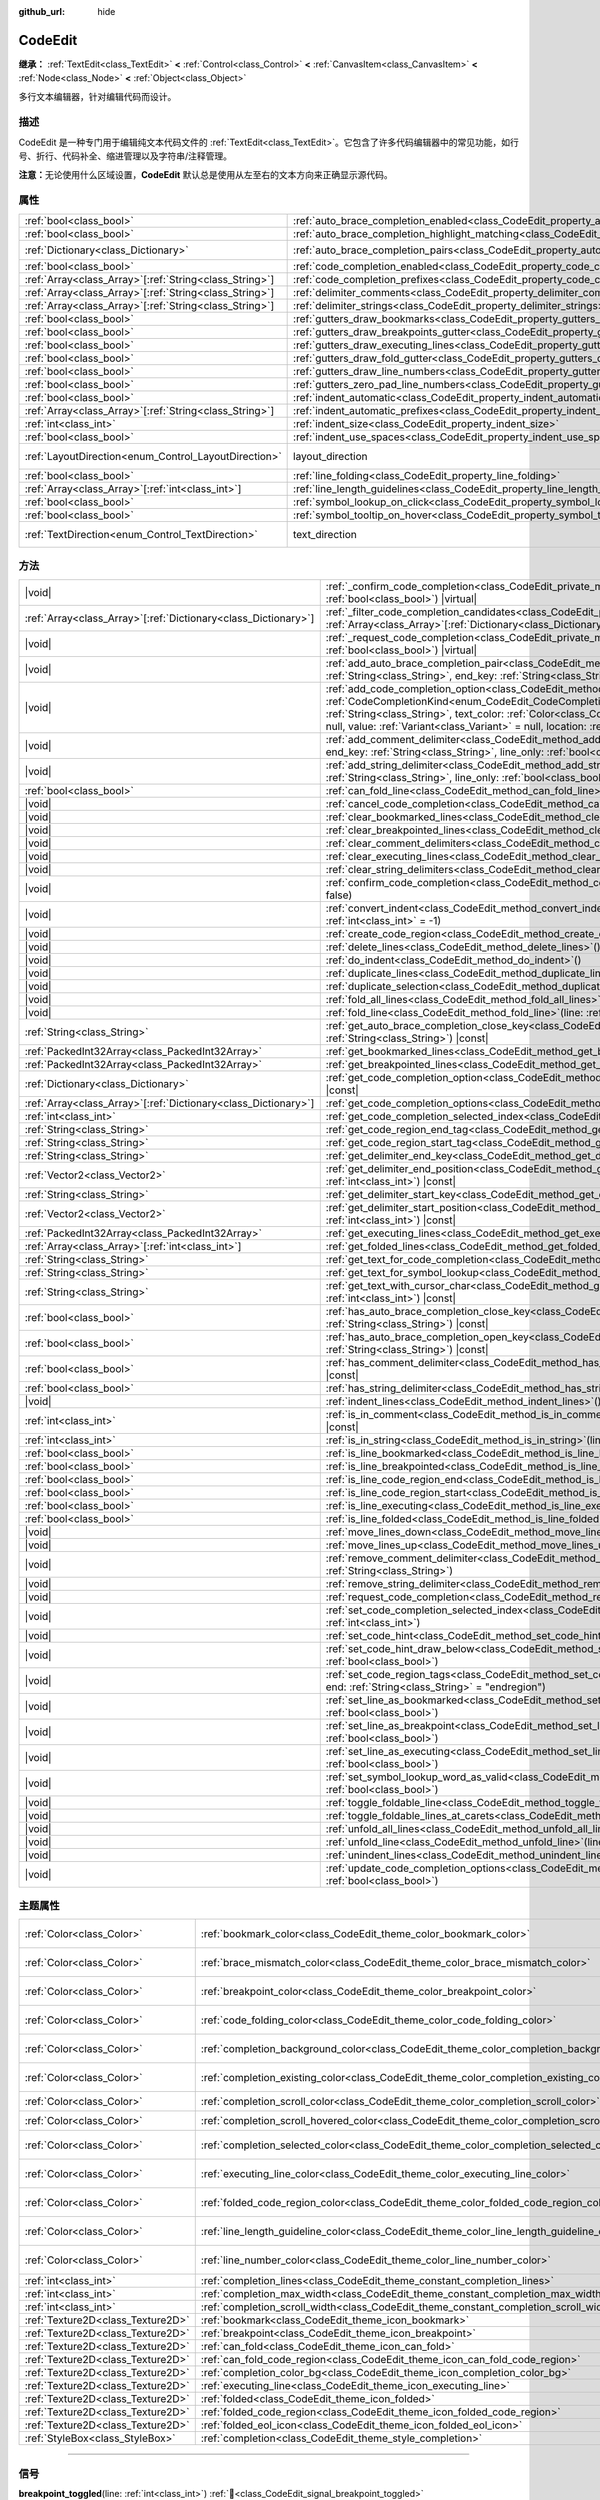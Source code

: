:github_url: hide

.. DO NOT EDIT THIS FILE!!!
.. Generated automatically from Godot engine sources.
.. Generator: https://github.com/godotengine/godot/tree/master/doc/tools/make_rst.py.
.. XML source: https://github.com/godotengine/godot/tree/master/doc/classes/CodeEdit.xml.

.. _class_CodeEdit:

CodeEdit
========

**继承：** :ref:`TextEdit<class_TextEdit>` **<** :ref:`Control<class_Control>` **<** :ref:`CanvasItem<class_CanvasItem>` **<** :ref:`Node<class_Node>` **<** :ref:`Object<class_Object>`

多行文本编辑器，针对编辑代码而设计。

.. rst-class:: classref-introduction-group

描述
----

CodeEdit 是一种专门用于编辑纯文本代码文件的 :ref:`TextEdit<class_TextEdit>`\ 。它包含了许多代码编辑器中的常见功能，如行号、折行、代码补全、缩进管理以及字符串/注释管理。

\ **注意：**\ 无论使用什么区域设置，\ **CodeEdit** 默认总是使用从左至右的文本方向来正确显示源代码。

.. rst-class:: classref-reftable-group

属性
----

.. table::
   :widths: auto

   +----------------------------------------------------------+-------------------------------------------------------------------------------------------------------------------+---------------------------------------------------------------------------+
   | :ref:`bool<class_bool>`                                  | :ref:`auto_brace_completion_enabled<class_CodeEdit_property_auto_brace_completion_enabled>`                       | ``false``                                                                 |
   +----------------------------------------------------------+-------------------------------------------------------------------------------------------------------------------+---------------------------------------------------------------------------+
   | :ref:`bool<class_bool>`                                  | :ref:`auto_brace_completion_highlight_matching<class_CodeEdit_property_auto_brace_completion_highlight_matching>` | ``false``                                                                 |
   +----------------------------------------------------------+-------------------------------------------------------------------------------------------------------------------+---------------------------------------------------------------------------+
   | :ref:`Dictionary<class_Dictionary>`                      | :ref:`auto_brace_completion_pairs<class_CodeEdit_property_auto_brace_completion_pairs>`                           | ``{ "\"": "\"", "'": "'", "(": ")", "[": "]", "{": "}" }``                |
   +----------------------------------------------------------+-------------------------------------------------------------------------------------------------------------------+---------------------------------------------------------------------------+
   | :ref:`bool<class_bool>`                                  | :ref:`code_completion_enabled<class_CodeEdit_property_code_completion_enabled>`                                   | ``false``                                                                 |
   +----------------------------------------------------------+-------------------------------------------------------------------------------------------------------------------+---------------------------------------------------------------------------+
   | :ref:`Array<class_Array>`\[:ref:`String<class_String>`\] | :ref:`code_completion_prefixes<class_CodeEdit_property_code_completion_prefixes>`                                 | ``[]``                                                                    |
   +----------------------------------------------------------+-------------------------------------------------------------------------------------------------------------------+---------------------------------------------------------------------------+
   | :ref:`Array<class_Array>`\[:ref:`String<class_String>`\] | :ref:`delimiter_comments<class_CodeEdit_property_delimiter_comments>`                                             | ``[]``                                                                    |
   +----------------------------------------------------------+-------------------------------------------------------------------------------------------------------------------+---------------------------------------------------------------------------+
   | :ref:`Array<class_Array>`\[:ref:`String<class_String>`\] | :ref:`delimiter_strings<class_CodeEdit_property_delimiter_strings>`                                               | ``["' '", "\" \""]``                                                      |
   +----------------------------------------------------------+-------------------------------------------------------------------------------------------------------------------+---------------------------------------------------------------------------+
   | :ref:`bool<class_bool>`                                  | :ref:`gutters_draw_bookmarks<class_CodeEdit_property_gutters_draw_bookmarks>`                                     | ``false``                                                                 |
   +----------------------------------------------------------+-------------------------------------------------------------------------------------------------------------------+---------------------------------------------------------------------------+
   | :ref:`bool<class_bool>`                                  | :ref:`gutters_draw_breakpoints_gutter<class_CodeEdit_property_gutters_draw_breakpoints_gutter>`                   | ``false``                                                                 |
   +----------------------------------------------------------+-------------------------------------------------------------------------------------------------------------------+---------------------------------------------------------------------------+
   | :ref:`bool<class_bool>`                                  | :ref:`gutters_draw_executing_lines<class_CodeEdit_property_gutters_draw_executing_lines>`                         | ``false``                                                                 |
   +----------------------------------------------------------+-------------------------------------------------------------------------------------------------------------------+---------------------------------------------------------------------------+
   | :ref:`bool<class_bool>`                                  | :ref:`gutters_draw_fold_gutter<class_CodeEdit_property_gutters_draw_fold_gutter>`                                 | ``false``                                                                 |
   +----------------------------------------------------------+-------------------------------------------------------------------------------------------------------------------+---------------------------------------------------------------------------+
   | :ref:`bool<class_bool>`                                  | :ref:`gutters_draw_line_numbers<class_CodeEdit_property_gutters_draw_line_numbers>`                               | ``false``                                                                 |
   +----------------------------------------------------------+-------------------------------------------------------------------------------------------------------------------+---------------------------------------------------------------------------+
   | :ref:`bool<class_bool>`                                  | :ref:`gutters_zero_pad_line_numbers<class_CodeEdit_property_gutters_zero_pad_line_numbers>`                       | ``false``                                                                 |
   +----------------------------------------------------------+-------------------------------------------------------------------------------------------------------------------+---------------------------------------------------------------------------+
   | :ref:`bool<class_bool>`                                  | :ref:`indent_automatic<class_CodeEdit_property_indent_automatic>`                                                 | ``false``                                                                 |
   +----------------------------------------------------------+-------------------------------------------------------------------------------------------------------------------+---------------------------------------------------------------------------+
   | :ref:`Array<class_Array>`\[:ref:`String<class_String>`\] | :ref:`indent_automatic_prefixes<class_CodeEdit_property_indent_automatic_prefixes>`                               | ``[":", "{", "[", "("]``                                                  |
   +----------------------------------------------------------+-------------------------------------------------------------------------------------------------------------------+---------------------------------------------------------------------------+
   | :ref:`int<class_int>`                                    | :ref:`indent_size<class_CodeEdit_property_indent_size>`                                                           | ``4``                                                                     |
   +----------------------------------------------------------+-------------------------------------------------------------------------------------------------------------------+---------------------------------------------------------------------------+
   | :ref:`bool<class_bool>`                                  | :ref:`indent_use_spaces<class_CodeEdit_property_indent_use_spaces>`                                               | ``false``                                                                 |
   +----------------------------------------------------------+-------------------------------------------------------------------------------------------------------------------+---------------------------------------------------------------------------+
   | :ref:`LayoutDirection<enum_Control_LayoutDirection>`     | layout_direction                                                                                                  | ``2`` (overrides :ref:`Control<class_Control_property_layout_direction>`) |
   +----------------------------------------------------------+-------------------------------------------------------------------------------------------------------------------+---------------------------------------------------------------------------+
   | :ref:`bool<class_bool>`                                  | :ref:`line_folding<class_CodeEdit_property_line_folding>`                                                         | ``false``                                                                 |
   +----------------------------------------------------------+-------------------------------------------------------------------------------------------------------------------+---------------------------------------------------------------------------+
   | :ref:`Array<class_Array>`\[:ref:`int<class_int>`\]       | :ref:`line_length_guidelines<class_CodeEdit_property_line_length_guidelines>`                                     | ``[]``                                                                    |
   +----------------------------------------------------------+-------------------------------------------------------------------------------------------------------------------+---------------------------------------------------------------------------+
   | :ref:`bool<class_bool>`                                  | :ref:`symbol_lookup_on_click<class_CodeEdit_property_symbol_lookup_on_click>`                                     | ``false``                                                                 |
   +----------------------------------------------------------+-------------------------------------------------------------------------------------------------------------------+---------------------------------------------------------------------------+
   | :ref:`bool<class_bool>`                                  | :ref:`symbol_tooltip_on_hover<class_CodeEdit_property_symbol_tooltip_on_hover>`                                   | ``false``                                                                 |
   +----------------------------------------------------------+-------------------------------------------------------------------------------------------------------------------+---------------------------------------------------------------------------+
   | :ref:`TextDirection<enum_Control_TextDirection>`         | text_direction                                                                                                    | ``1`` (overrides :ref:`TextEdit<class_TextEdit_property_text_direction>`) |
   +----------------------------------------------------------+-------------------------------------------------------------------------------------------------------------------+---------------------------------------------------------------------------+

.. rst-class:: classref-reftable-group

方法
----

.. table::
   :widths: auto

   +------------------------------------------------------------------+--------------------------------------------------------------------------------------------------------------------------------------------------------------------------------------------------------------------------------------------------------------------------------------------------------------------------------------------------------------------------------------------------------------------------------------------------------+
   | |void|                                                           | :ref:`_confirm_code_completion<class_CodeEdit_private_method__confirm_code_completion>`\ (\ replace\: :ref:`bool<class_bool>`\ ) |virtual|                                                                                                                                                                                                                                                                                                             |
   +------------------------------------------------------------------+--------------------------------------------------------------------------------------------------------------------------------------------------------------------------------------------------------------------------------------------------------------------------------------------------------------------------------------------------------------------------------------------------------------------------------------------------------+
   | :ref:`Array<class_Array>`\[:ref:`Dictionary<class_Dictionary>`\] | :ref:`_filter_code_completion_candidates<class_CodeEdit_private_method__filter_code_completion_candidates>`\ (\ candidates\: :ref:`Array<class_Array>`\[:ref:`Dictionary<class_Dictionary>`\]\ ) |virtual| |const|                                                                                                                                                                                                                                     |
   +------------------------------------------------------------------+--------------------------------------------------------------------------------------------------------------------------------------------------------------------------------------------------------------------------------------------------------------------------------------------------------------------------------------------------------------------------------------------------------------------------------------------------------+
   | |void|                                                           | :ref:`_request_code_completion<class_CodeEdit_private_method__request_code_completion>`\ (\ force\: :ref:`bool<class_bool>`\ ) |virtual|                                                                                                                                                                                                                                                                                                               |
   +------------------------------------------------------------------+--------------------------------------------------------------------------------------------------------------------------------------------------------------------------------------------------------------------------------------------------------------------------------------------------------------------------------------------------------------------------------------------------------------------------------------------------------+
   | |void|                                                           | :ref:`add_auto_brace_completion_pair<class_CodeEdit_method_add_auto_brace_completion_pair>`\ (\ start_key\: :ref:`String<class_String>`, end_key\: :ref:`String<class_String>`\ )                                                                                                                                                                                                                                                                      |
   +------------------------------------------------------------------+--------------------------------------------------------------------------------------------------------------------------------------------------------------------------------------------------------------------------------------------------------------------------------------------------------------------------------------------------------------------------------------------------------------------------------------------------------+
   | |void|                                                           | :ref:`add_code_completion_option<class_CodeEdit_method_add_code_completion_option>`\ (\ type\: :ref:`CodeCompletionKind<enum_CodeEdit_CodeCompletionKind>`, display_text\: :ref:`String<class_String>`, insert_text\: :ref:`String<class_String>`, text_color\: :ref:`Color<class_Color>` = Color(1, 1, 1, 1), icon\: :ref:`Resource<class_Resource>` = null, value\: :ref:`Variant<class_Variant>` = null, location\: :ref:`int<class_int>` = 1024\ ) |
   +------------------------------------------------------------------+--------------------------------------------------------------------------------------------------------------------------------------------------------------------------------------------------------------------------------------------------------------------------------------------------------------------------------------------------------------------------------------------------------------------------------------------------------+
   | |void|                                                           | :ref:`add_comment_delimiter<class_CodeEdit_method_add_comment_delimiter>`\ (\ start_key\: :ref:`String<class_String>`, end_key\: :ref:`String<class_String>`, line_only\: :ref:`bool<class_bool>` = false\ )                                                                                                                                                                                                                                           |
   +------------------------------------------------------------------+--------------------------------------------------------------------------------------------------------------------------------------------------------------------------------------------------------------------------------------------------------------------------------------------------------------------------------------------------------------------------------------------------------------------------------------------------------+
   | |void|                                                           | :ref:`add_string_delimiter<class_CodeEdit_method_add_string_delimiter>`\ (\ start_key\: :ref:`String<class_String>`, end_key\: :ref:`String<class_String>`, line_only\: :ref:`bool<class_bool>` = false\ )                                                                                                                                                                                                                                             |
   +------------------------------------------------------------------+--------------------------------------------------------------------------------------------------------------------------------------------------------------------------------------------------------------------------------------------------------------------------------------------------------------------------------------------------------------------------------------------------------------------------------------------------------+
   | :ref:`bool<class_bool>`                                          | :ref:`can_fold_line<class_CodeEdit_method_can_fold_line>`\ (\ line\: :ref:`int<class_int>`\ ) |const|                                                                                                                                                                                                                                                                                                                                                  |
   +------------------------------------------------------------------+--------------------------------------------------------------------------------------------------------------------------------------------------------------------------------------------------------------------------------------------------------------------------------------------------------------------------------------------------------------------------------------------------------------------------------------------------------+
   | |void|                                                           | :ref:`cancel_code_completion<class_CodeEdit_method_cancel_code_completion>`\ (\ )                                                                                                                                                                                                                                                                                                                                                                      |
   +------------------------------------------------------------------+--------------------------------------------------------------------------------------------------------------------------------------------------------------------------------------------------------------------------------------------------------------------------------------------------------------------------------------------------------------------------------------------------------------------------------------------------------+
   | |void|                                                           | :ref:`clear_bookmarked_lines<class_CodeEdit_method_clear_bookmarked_lines>`\ (\ )                                                                                                                                                                                                                                                                                                                                                                      |
   +------------------------------------------------------------------+--------------------------------------------------------------------------------------------------------------------------------------------------------------------------------------------------------------------------------------------------------------------------------------------------------------------------------------------------------------------------------------------------------------------------------------------------------+
   | |void|                                                           | :ref:`clear_breakpointed_lines<class_CodeEdit_method_clear_breakpointed_lines>`\ (\ )                                                                                                                                                                                                                                                                                                                                                                  |
   +------------------------------------------------------------------+--------------------------------------------------------------------------------------------------------------------------------------------------------------------------------------------------------------------------------------------------------------------------------------------------------------------------------------------------------------------------------------------------------------------------------------------------------+
   | |void|                                                           | :ref:`clear_comment_delimiters<class_CodeEdit_method_clear_comment_delimiters>`\ (\ )                                                                                                                                                                                                                                                                                                                                                                  |
   +------------------------------------------------------------------+--------------------------------------------------------------------------------------------------------------------------------------------------------------------------------------------------------------------------------------------------------------------------------------------------------------------------------------------------------------------------------------------------------------------------------------------------------+
   | |void|                                                           | :ref:`clear_executing_lines<class_CodeEdit_method_clear_executing_lines>`\ (\ )                                                                                                                                                                                                                                                                                                                                                                        |
   +------------------------------------------------------------------+--------------------------------------------------------------------------------------------------------------------------------------------------------------------------------------------------------------------------------------------------------------------------------------------------------------------------------------------------------------------------------------------------------------------------------------------------------+
   | |void|                                                           | :ref:`clear_string_delimiters<class_CodeEdit_method_clear_string_delimiters>`\ (\ )                                                                                                                                                                                                                                                                                                                                                                    |
   +------------------------------------------------------------------+--------------------------------------------------------------------------------------------------------------------------------------------------------------------------------------------------------------------------------------------------------------------------------------------------------------------------------------------------------------------------------------------------------------------------------------------------------+
   | |void|                                                           | :ref:`confirm_code_completion<class_CodeEdit_method_confirm_code_completion>`\ (\ replace\: :ref:`bool<class_bool>` = false\ )                                                                                                                                                                                                                                                                                                                         |
   +------------------------------------------------------------------+--------------------------------------------------------------------------------------------------------------------------------------------------------------------------------------------------------------------------------------------------------------------------------------------------------------------------------------------------------------------------------------------------------------------------------------------------------+
   | |void|                                                           | :ref:`convert_indent<class_CodeEdit_method_convert_indent>`\ (\ from_line\: :ref:`int<class_int>` = -1, to_line\: :ref:`int<class_int>` = -1\ )                                                                                                                                                                                                                                                                                                        |
   +------------------------------------------------------------------+--------------------------------------------------------------------------------------------------------------------------------------------------------------------------------------------------------------------------------------------------------------------------------------------------------------------------------------------------------------------------------------------------------------------------------------------------------+
   | |void|                                                           | :ref:`create_code_region<class_CodeEdit_method_create_code_region>`\ (\ )                                                                                                                                                                                                                                                                                                                                                                              |
   +------------------------------------------------------------------+--------------------------------------------------------------------------------------------------------------------------------------------------------------------------------------------------------------------------------------------------------------------------------------------------------------------------------------------------------------------------------------------------------------------------------------------------------+
   | |void|                                                           | :ref:`delete_lines<class_CodeEdit_method_delete_lines>`\ (\ )                                                                                                                                                                                                                                                                                                                                                                                          |
   +------------------------------------------------------------------+--------------------------------------------------------------------------------------------------------------------------------------------------------------------------------------------------------------------------------------------------------------------------------------------------------------------------------------------------------------------------------------------------------------------------------------------------------+
   | |void|                                                           | :ref:`do_indent<class_CodeEdit_method_do_indent>`\ (\ )                                                                                                                                                                                                                                                                                                                                                                                                |
   +------------------------------------------------------------------+--------------------------------------------------------------------------------------------------------------------------------------------------------------------------------------------------------------------------------------------------------------------------------------------------------------------------------------------------------------------------------------------------------------------------------------------------------+
   | |void|                                                           | :ref:`duplicate_lines<class_CodeEdit_method_duplicate_lines>`\ (\ )                                                                                                                                                                                                                                                                                                                                                                                    |
   +------------------------------------------------------------------+--------------------------------------------------------------------------------------------------------------------------------------------------------------------------------------------------------------------------------------------------------------------------------------------------------------------------------------------------------------------------------------------------------------------------------------------------------+
   | |void|                                                           | :ref:`duplicate_selection<class_CodeEdit_method_duplicate_selection>`\ (\ )                                                                                                                                                                                                                                                                                                                                                                            |
   +------------------------------------------------------------------+--------------------------------------------------------------------------------------------------------------------------------------------------------------------------------------------------------------------------------------------------------------------------------------------------------------------------------------------------------------------------------------------------------------------------------------------------------+
   | |void|                                                           | :ref:`fold_all_lines<class_CodeEdit_method_fold_all_lines>`\ (\ )                                                                                                                                                                                                                                                                                                                                                                                      |
   +------------------------------------------------------------------+--------------------------------------------------------------------------------------------------------------------------------------------------------------------------------------------------------------------------------------------------------------------------------------------------------------------------------------------------------------------------------------------------------------------------------------------------------+
   | |void|                                                           | :ref:`fold_line<class_CodeEdit_method_fold_line>`\ (\ line\: :ref:`int<class_int>`\ )                                                                                                                                                                                                                                                                                                                                                                  |
   +------------------------------------------------------------------+--------------------------------------------------------------------------------------------------------------------------------------------------------------------------------------------------------------------------------------------------------------------------------------------------------------------------------------------------------------------------------------------------------------------------------------------------------+
   | :ref:`String<class_String>`                                      | :ref:`get_auto_brace_completion_close_key<class_CodeEdit_method_get_auto_brace_completion_close_key>`\ (\ open_key\: :ref:`String<class_String>`\ ) |const|                                                                                                                                                                                                                                                                                            |
   +------------------------------------------------------------------+--------------------------------------------------------------------------------------------------------------------------------------------------------------------------------------------------------------------------------------------------------------------------------------------------------------------------------------------------------------------------------------------------------------------------------------------------------+
   | :ref:`PackedInt32Array<class_PackedInt32Array>`                  | :ref:`get_bookmarked_lines<class_CodeEdit_method_get_bookmarked_lines>`\ (\ ) |const|                                                                                                                                                                                                                                                                                                                                                                  |
   +------------------------------------------------------------------+--------------------------------------------------------------------------------------------------------------------------------------------------------------------------------------------------------------------------------------------------------------------------------------------------------------------------------------------------------------------------------------------------------------------------------------------------------+
   | :ref:`PackedInt32Array<class_PackedInt32Array>`                  | :ref:`get_breakpointed_lines<class_CodeEdit_method_get_breakpointed_lines>`\ (\ ) |const|                                                                                                                                                                                                                                                                                                                                                              |
   +------------------------------------------------------------------+--------------------------------------------------------------------------------------------------------------------------------------------------------------------------------------------------------------------------------------------------------------------------------------------------------------------------------------------------------------------------------------------------------------------------------------------------------+
   | :ref:`Dictionary<class_Dictionary>`                              | :ref:`get_code_completion_option<class_CodeEdit_method_get_code_completion_option>`\ (\ index\: :ref:`int<class_int>`\ ) |const|                                                                                                                                                                                                                                                                                                                       |
   +------------------------------------------------------------------+--------------------------------------------------------------------------------------------------------------------------------------------------------------------------------------------------------------------------------------------------------------------------------------------------------------------------------------------------------------------------------------------------------------------------------------------------------+
   | :ref:`Array<class_Array>`\[:ref:`Dictionary<class_Dictionary>`\] | :ref:`get_code_completion_options<class_CodeEdit_method_get_code_completion_options>`\ (\ ) |const|                                                                                                                                                                                                                                                                                                                                                    |
   +------------------------------------------------------------------+--------------------------------------------------------------------------------------------------------------------------------------------------------------------------------------------------------------------------------------------------------------------------------------------------------------------------------------------------------------------------------------------------------------------------------------------------------+
   | :ref:`int<class_int>`                                            | :ref:`get_code_completion_selected_index<class_CodeEdit_method_get_code_completion_selected_index>`\ (\ ) |const|                                                                                                                                                                                                                                                                                                                                      |
   +------------------------------------------------------------------+--------------------------------------------------------------------------------------------------------------------------------------------------------------------------------------------------------------------------------------------------------------------------------------------------------------------------------------------------------------------------------------------------------------------------------------------------------+
   | :ref:`String<class_String>`                                      | :ref:`get_code_region_end_tag<class_CodeEdit_method_get_code_region_end_tag>`\ (\ ) |const|                                                                                                                                                                                                                                                                                                                                                            |
   +------------------------------------------------------------------+--------------------------------------------------------------------------------------------------------------------------------------------------------------------------------------------------------------------------------------------------------------------------------------------------------------------------------------------------------------------------------------------------------------------------------------------------------+
   | :ref:`String<class_String>`                                      | :ref:`get_code_region_start_tag<class_CodeEdit_method_get_code_region_start_tag>`\ (\ ) |const|                                                                                                                                                                                                                                                                                                                                                        |
   +------------------------------------------------------------------+--------------------------------------------------------------------------------------------------------------------------------------------------------------------------------------------------------------------------------------------------------------------------------------------------------------------------------------------------------------------------------------------------------------------------------------------------------+
   | :ref:`String<class_String>`                                      | :ref:`get_delimiter_end_key<class_CodeEdit_method_get_delimiter_end_key>`\ (\ delimiter_index\: :ref:`int<class_int>`\ ) |const|                                                                                                                                                                                                                                                                                                                       |
   +------------------------------------------------------------------+--------------------------------------------------------------------------------------------------------------------------------------------------------------------------------------------------------------------------------------------------------------------------------------------------------------------------------------------------------------------------------------------------------------------------------------------------------+
   | :ref:`Vector2<class_Vector2>`                                    | :ref:`get_delimiter_end_position<class_CodeEdit_method_get_delimiter_end_position>`\ (\ line\: :ref:`int<class_int>`, column\: :ref:`int<class_int>`\ ) |const|                                                                                                                                                                                                                                                                                        |
   +------------------------------------------------------------------+--------------------------------------------------------------------------------------------------------------------------------------------------------------------------------------------------------------------------------------------------------------------------------------------------------------------------------------------------------------------------------------------------------------------------------------------------------+
   | :ref:`String<class_String>`                                      | :ref:`get_delimiter_start_key<class_CodeEdit_method_get_delimiter_start_key>`\ (\ delimiter_index\: :ref:`int<class_int>`\ ) |const|                                                                                                                                                                                                                                                                                                                   |
   +------------------------------------------------------------------+--------------------------------------------------------------------------------------------------------------------------------------------------------------------------------------------------------------------------------------------------------------------------------------------------------------------------------------------------------------------------------------------------------------------------------------------------------+
   | :ref:`Vector2<class_Vector2>`                                    | :ref:`get_delimiter_start_position<class_CodeEdit_method_get_delimiter_start_position>`\ (\ line\: :ref:`int<class_int>`, column\: :ref:`int<class_int>`\ ) |const|                                                                                                                                                                                                                                                                                    |
   +------------------------------------------------------------------+--------------------------------------------------------------------------------------------------------------------------------------------------------------------------------------------------------------------------------------------------------------------------------------------------------------------------------------------------------------------------------------------------------------------------------------------------------+
   | :ref:`PackedInt32Array<class_PackedInt32Array>`                  | :ref:`get_executing_lines<class_CodeEdit_method_get_executing_lines>`\ (\ ) |const|                                                                                                                                                                                                                                                                                                                                                                    |
   +------------------------------------------------------------------+--------------------------------------------------------------------------------------------------------------------------------------------------------------------------------------------------------------------------------------------------------------------------------------------------------------------------------------------------------------------------------------------------------------------------------------------------------+
   | :ref:`Array<class_Array>`\[:ref:`int<class_int>`\]               | :ref:`get_folded_lines<class_CodeEdit_method_get_folded_lines>`\ (\ ) |const|                                                                                                                                                                                                                                                                                                                                                                          |
   +------------------------------------------------------------------+--------------------------------------------------------------------------------------------------------------------------------------------------------------------------------------------------------------------------------------------------------------------------------------------------------------------------------------------------------------------------------------------------------------------------------------------------------+
   | :ref:`String<class_String>`                                      | :ref:`get_text_for_code_completion<class_CodeEdit_method_get_text_for_code_completion>`\ (\ ) |const|                                                                                                                                                                                                                                                                                                                                                  |
   +------------------------------------------------------------------+--------------------------------------------------------------------------------------------------------------------------------------------------------------------------------------------------------------------------------------------------------------------------------------------------------------------------------------------------------------------------------------------------------------------------------------------------------+
   | :ref:`String<class_String>`                                      | :ref:`get_text_for_symbol_lookup<class_CodeEdit_method_get_text_for_symbol_lookup>`\ (\ ) |const|                                                                                                                                                                                                                                                                                                                                                      |
   +------------------------------------------------------------------+--------------------------------------------------------------------------------------------------------------------------------------------------------------------------------------------------------------------------------------------------------------------------------------------------------------------------------------------------------------------------------------------------------------------------------------------------------+
   | :ref:`String<class_String>`                                      | :ref:`get_text_with_cursor_char<class_CodeEdit_method_get_text_with_cursor_char>`\ (\ line\: :ref:`int<class_int>`, column\: :ref:`int<class_int>`\ ) |const|                                                                                                                                                                                                                                                                                          |
   +------------------------------------------------------------------+--------------------------------------------------------------------------------------------------------------------------------------------------------------------------------------------------------------------------------------------------------------------------------------------------------------------------------------------------------------------------------------------------------------------------------------------------------+
   | :ref:`bool<class_bool>`                                          | :ref:`has_auto_brace_completion_close_key<class_CodeEdit_method_has_auto_brace_completion_close_key>`\ (\ close_key\: :ref:`String<class_String>`\ ) |const|                                                                                                                                                                                                                                                                                           |
   +------------------------------------------------------------------+--------------------------------------------------------------------------------------------------------------------------------------------------------------------------------------------------------------------------------------------------------------------------------------------------------------------------------------------------------------------------------------------------------------------------------------------------------+
   | :ref:`bool<class_bool>`                                          | :ref:`has_auto_brace_completion_open_key<class_CodeEdit_method_has_auto_brace_completion_open_key>`\ (\ open_key\: :ref:`String<class_String>`\ ) |const|                                                                                                                                                                                                                                                                                              |
   +------------------------------------------------------------------+--------------------------------------------------------------------------------------------------------------------------------------------------------------------------------------------------------------------------------------------------------------------------------------------------------------------------------------------------------------------------------------------------------------------------------------------------------+
   | :ref:`bool<class_bool>`                                          | :ref:`has_comment_delimiter<class_CodeEdit_method_has_comment_delimiter>`\ (\ start_key\: :ref:`String<class_String>`\ ) |const|                                                                                                                                                                                                                                                                                                                       |
   +------------------------------------------------------------------+--------------------------------------------------------------------------------------------------------------------------------------------------------------------------------------------------------------------------------------------------------------------------------------------------------------------------------------------------------------------------------------------------------------------------------------------------------+
   | :ref:`bool<class_bool>`                                          | :ref:`has_string_delimiter<class_CodeEdit_method_has_string_delimiter>`\ (\ start_key\: :ref:`String<class_String>`\ ) |const|                                                                                                                                                                                                                                                                                                                         |
   +------------------------------------------------------------------+--------------------------------------------------------------------------------------------------------------------------------------------------------------------------------------------------------------------------------------------------------------------------------------------------------------------------------------------------------------------------------------------------------------------------------------------------------+
   | |void|                                                           | :ref:`indent_lines<class_CodeEdit_method_indent_lines>`\ (\ )                                                                                                                                                                                                                                                                                                                                                                                          |
   +------------------------------------------------------------------+--------------------------------------------------------------------------------------------------------------------------------------------------------------------------------------------------------------------------------------------------------------------------------------------------------------------------------------------------------------------------------------------------------------------------------------------------------+
   | :ref:`int<class_int>`                                            | :ref:`is_in_comment<class_CodeEdit_method_is_in_comment>`\ (\ line\: :ref:`int<class_int>`, column\: :ref:`int<class_int>` = -1\ ) |const|                                                                                                                                                                                                                                                                                                             |
   +------------------------------------------------------------------+--------------------------------------------------------------------------------------------------------------------------------------------------------------------------------------------------------------------------------------------------------------------------------------------------------------------------------------------------------------------------------------------------------------------------------------------------------+
   | :ref:`int<class_int>`                                            | :ref:`is_in_string<class_CodeEdit_method_is_in_string>`\ (\ line\: :ref:`int<class_int>`, column\: :ref:`int<class_int>` = -1\ ) |const|                                                                                                                                                                                                                                                                                                               |
   +------------------------------------------------------------------+--------------------------------------------------------------------------------------------------------------------------------------------------------------------------------------------------------------------------------------------------------------------------------------------------------------------------------------------------------------------------------------------------------------------------------------------------------+
   | :ref:`bool<class_bool>`                                          | :ref:`is_line_bookmarked<class_CodeEdit_method_is_line_bookmarked>`\ (\ line\: :ref:`int<class_int>`\ ) |const|                                                                                                                                                                                                                                                                                                                                        |
   +------------------------------------------------------------------+--------------------------------------------------------------------------------------------------------------------------------------------------------------------------------------------------------------------------------------------------------------------------------------------------------------------------------------------------------------------------------------------------------------------------------------------------------+
   | :ref:`bool<class_bool>`                                          | :ref:`is_line_breakpointed<class_CodeEdit_method_is_line_breakpointed>`\ (\ line\: :ref:`int<class_int>`\ ) |const|                                                                                                                                                                                                                                                                                                                                    |
   +------------------------------------------------------------------+--------------------------------------------------------------------------------------------------------------------------------------------------------------------------------------------------------------------------------------------------------------------------------------------------------------------------------------------------------------------------------------------------------------------------------------------------------+
   | :ref:`bool<class_bool>`                                          | :ref:`is_line_code_region_end<class_CodeEdit_method_is_line_code_region_end>`\ (\ line\: :ref:`int<class_int>`\ ) |const|                                                                                                                                                                                                                                                                                                                              |
   +------------------------------------------------------------------+--------------------------------------------------------------------------------------------------------------------------------------------------------------------------------------------------------------------------------------------------------------------------------------------------------------------------------------------------------------------------------------------------------------------------------------------------------+
   | :ref:`bool<class_bool>`                                          | :ref:`is_line_code_region_start<class_CodeEdit_method_is_line_code_region_start>`\ (\ line\: :ref:`int<class_int>`\ ) |const|                                                                                                                                                                                                                                                                                                                          |
   +------------------------------------------------------------------+--------------------------------------------------------------------------------------------------------------------------------------------------------------------------------------------------------------------------------------------------------------------------------------------------------------------------------------------------------------------------------------------------------------------------------------------------------+
   | :ref:`bool<class_bool>`                                          | :ref:`is_line_executing<class_CodeEdit_method_is_line_executing>`\ (\ line\: :ref:`int<class_int>`\ ) |const|                                                                                                                                                                                                                                                                                                                                          |
   +------------------------------------------------------------------+--------------------------------------------------------------------------------------------------------------------------------------------------------------------------------------------------------------------------------------------------------------------------------------------------------------------------------------------------------------------------------------------------------------------------------------------------------+
   | :ref:`bool<class_bool>`                                          | :ref:`is_line_folded<class_CodeEdit_method_is_line_folded>`\ (\ line\: :ref:`int<class_int>`\ ) |const|                                                                                                                                                                                                                                                                                                                                                |
   +------------------------------------------------------------------+--------------------------------------------------------------------------------------------------------------------------------------------------------------------------------------------------------------------------------------------------------------------------------------------------------------------------------------------------------------------------------------------------------------------------------------------------------+
   | |void|                                                           | :ref:`move_lines_down<class_CodeEdit_method_move_lines_down>`\ (\ )                                                                                                                                                                                                                                                                                                                                                                                    |
   +------------------------------------------------------------------+--------------------------------------------------------------------------------------------------------------------------------------------------------------------------------------------------------------------------------------------------------------------------------------------------------------------------------------------------------------------------------------------------------------------------------------------------------+
   | |void|                                                           | :ref:`move_lines_up<class_CodeEdit_method_move_lines_up>`\ (\ )                                                                                                                                                                                                                                                                                                                                                                                        |
   +------------------------------------------------------------------+--------------------------------------------------------------------------------------------------------------------------------------------------------------------------------------------------------------------------------------------------------------------------------------------------------------------------------------------------------------------------------------------------------------------------------------------------------+
   | |void|                                                           | :ref:`remove_comment_delimiter<class_CodeEdit_method_remove_comment_delimiter>`\ (\ start_key\: :ref:`String<class_String>`\ )                                                                                                                                                                                                                                                                                                                         |
   +------------------------------------------------------------------+--------------------------------------------------------------------------------------------------------------------------------------------------------------------------------------------------------------------------------------------------------------------------------------------------------------------------------------------------------------------------------------------------------------------------------------------------------+
   | |void|                                                           | :ref:`remove_string_delimiter<class_CodeEdit_method_remove_string_delimiter>`\ (\ start_key\: :ref:`String<class_String>`\ )                                                                                                                                                                                                                                                                                                                           |
   +------------------------------------------------------------------+--------------------------------------------------------------------------------------------------------------------------------------------------------------------------------------------------------------------------------------------------------------------------------------------------------------------------------------------------------------------------------------------------------------------------------------------------------+
   | |void|                                                           | :ref:`request_code_completion<class_CodeEdit_method_request_code_completion>`\ (\ force\: :ref:`bool<class_bool>` = false\ )                                                                                                                                                                                                                                                                                                                           |
   +------------------------------------------------------------------+--------------------------------------------------------------------------------------------------------------------------------------------------------------------------------------------------------------------------------------------------------------------------------------------------------------------------------------------------------------------------------------------------------------------------------------------------------+
   | |void|                                                           | :ref:`set_code_completion_selected_index<class_CodeEdit_method_set_code_completion_selected_index>`\ (\ index\: :ref:`int<class_int>`\ )                                                                                                                                                                                                                                                                                                               |
   +------------------------------------------------------------------+--------------------------------------------------------------------------------------------------------------------------------------------------------------------------------------------------------------------------------------------------------------------------------------------------------------------------------------------------------------------------------------------------------------------------------------------------------+
   | |void|                                                           | :ref:`set_code_hint<class_CodeEdit_method_set_code_hint>`\ (\ code_hint\: :ref:`String<class_String>`\ )                                                                                                                                                                                                                                                                                                                                               |
   +------------------------------------------------------------------+--------------------------------------------------------------------------------------------------------------------------------------------------------------------------------------------------------------------------------------------------------------------------------------------------------------------------------------------------------------------------------------------------------------------------------------------------------+
   | |void|                                                           | :ref:`set_code_hint_draw_below<class_CodeEdit_method_set_code_hint_draw_below>`\ (\ draw_below\: :ref:`bool<class_bool>`\ )                                                                                                                                                                                                                                                                                                                            |
   +------------------------------------------------------------------+--------------------------------------------------------------------------------------------------------------------------------------------------------------------------------------------------------------------------------------------------------------------------------------------------------------------------------------------------------------------------------------------------------------------------------------------------------+
   | |void|                                                           | :ref:`set_code_region_tags<class_CodeEdit_method_set_code_region_tags>`\ (\ start\: :ref:`String<class_String>` = "region", end\: :ref:`String<class_String>` = "endregion"\ )                                                                                                                                                                                                                                                                         |
   +------------------------------------------------------------------+--------------------------------------------------------------------------------------------------------------------------------------------------------------------------------------------------------------------------------------------------------------------------------------------------------------------------------------------------------------------------------------------------------------------------------------------------------+
   | |void|                                                           | :ref:`set_line_as_bookmarked<class_CodeEdit_method_set_line_as_bookmarked>`\ (\ line\: :ref:`int<class_int>`, bookmarked\: :ref:`bool<class_bool>`\ )                                                                                                                                                                                                                                                                                                  |
   +------------------------------------------------------------------+--------------------------------------------------------------------------------------------------------------------------------------------------------------------------------------------------------------------------------------------------------------------------------------------------------------------------------------------------------------------------------------------------------------------------------------------------------+
   | |void|                                                           | :ref:`set_line_as_breakpoint<class_CodeEdit_method_set_line_as_breakpoint>`\ (\ line\: :ref:`int<class_int>`, breakpointed\: :ref:`bool<class_bool>`\ )                                                                                                                                                                                                                                                                                                |
   +------------------------------------------------------------------+--------------------------------------------------------------------------------------------------------------------------------------------------------------------------------------------------------------------------------------------------------------------------------------------------------------------------------------------------------------------------------------------------------------------------------------------------------+
   | |void|                                                           | :ref:`set_line_as_executing<class_CodeEdit_method_set_line_as_executing>`\ (\ line\: :ref:`int<class_int>`, executing\: :ref:`bool<class_bool>`\ )                                                                                                                                                                                                                                                                                                     |
   +------------------------------------------------------------------+--------------------------------------------------------------------------------------------------------------------------------------------------------------------------------------------------------------------------------------------------------------------------------------------------------------------------------------------------------------------------------------------------------------------------------------------------------+
   | |void|                                                           | :ref:`set_symbol_lookup_word_as_valid<class_CodeEdit_method_set_symbol_lookup_word_as_valid>`\ (\ valid\: :ref:`bool<class_bool>`\ )                                                                                                                                                                                                                                                                                                                   |
   +------------------------------------------------------------------+--------------------------------------------------------------------------------------------------------------------------------------------------------------------------------------------------------------------------------------------------------------------------------------------------------------------------------------------------------------------------------------------------------------------------------------------------------+
   | |void|                                                           | :ref:`toggle_foldable_line<class_CodeEdit_method_toggle_foldable_line>`\ (\ line\: :ref:`int<class_int>`\ )                                                                                                                                                                                                                                                                                                                                            |
   +------------------------------------------------------------------+--------------------------------------------------------------------------------------------------------------------------------------------------------------------------------------------------------------------------------------------------------------------------------------------------------------------------------------------------------------------------------------------------------------------------------------------------------+
   | |void|                                                           | :ref:`toggle_foldable_lines_at_carets<class_CodeEdit_method_toggle_foldable_lines_at_carets>`\ (\ )                                                                                                                                                                                                                                                                                                                                                    |
   +------------------------------------------------------------------+--------------------------------------------------------------------------------------------------------------------------------------------------------------------------------------------------------------------------------------------------------------------------------------------------------------------------------------------------------------------------------------------------------------------------------------------------------+
   | |void|                                                           | :ref:`unfold_all_lines<class_CodeEdit_method_unfold_all_lines>`\ (\ )                                                                                                                                                                                                                                                                                                                                                                                  |
   +------------------------------------------------------------------+--------------------------------------------------------------------------------------------------------------------------------------------------------------------------------------------------------------------------------------------------------------------------------------------------------------------------------------------------------------------------------------------------------------------------------------------------------+
   | |void|                                                           | :ref:`unfold_line<class_CodeEdit_method_unfold_line>`\ (\ line\: :ref:`int<class_int>`\ )                                                                                                                                                                                                                                                                                                                                                              |
   +------------------------------------------------------------------+--------------------------------------------------------------------------------------------------------------------------------------------------------------------------------------------------------------------------------------------------------------------------------------------------------------------------------------------------------------------------------------------------------------------------------------------------------+
   | |void|                                                           | :ref:`unindent_lines<class_CodeEdit_method_unindent_lines>`\ (\ )                                                                                                                                                                                                                                                                                                                                                                                      |
   +------------------------------------------------------------------+--------------------------------------------------------------------------------------------------------------------------------------------------------------------------------------------------------------------------------------------------------------------------------------------------------------------------------------------------------------------------------------------------------------------------------------------------------+
   | |void|                                                           | :ref:`update_code_completion_options<class_CodeEdit_method_update_code_completion_options>`\ (\ force\: :ref:`bool<class_bool>`\ )                                                                                                                                                                                                                                                                                                                     |
   +------------------------------------------------------------------+--------------------------------------------------------------------------------------------------------------------------------------------------------------------------------------------------------------------------------------------------------------------------------------------------------------------------------------------------------------------------------------------------------------------------------------------------------+

.. rst-class:: classref-reftable-group

主题属性
--------

.. table::
   :widths: auto

   +-----------------------------------+----------------------------------------------------------------------------------------------------+-----------------------------------+
   | :ref:`Color<class_Color>`         | :ref:`bookmark_color<class_CodeEdit_theme_color_bookmark_color>`                                   | ``Color(0.5, 0.64, 1, 0.8)``      |
   +-----------------------------------+----------------------------------------------------------------------------------------------------+-----------------------------------+
   | :ref:`Color<class_Color>`         | :ref:`brace_mismatch_color<class_CodeEdit_theme_color_brace_mismatch_color>`                       | ``Color(1, 0.2, 0.2, 1)``         |
   +-----------------------------------+----------------------------------------------------------------------------------------------------+-----------------------------------+
   | :ref:`Color<class_Color>`         | :ref:`breakpoint_color<class_CodeEdit_theme_color_breakpoint_color>`                               | ``Color(0.9, 0.29, 0.3, 1)``      |
   +-----------------------------------+----------------------------------------------------------------------------------------------------+-----------------------------------+
   | :ref:`Color<class_Color>`         | :ref:`code_folding_color<class_CodeEdit_theme_color_code_folding_color>`                           | ``Color(0.8, 0.8, 0.8, 0.8)``     |
   +-----------------------------------+----------------------------------------------------------------------------------------------------+-----------------------------------+
   | :ref:`Color<class_Color>`         | :ref:`completion_background_color<class_CodeEdit_theme_color_completion_background_color>`         | ``Color(0.17, 0.16, 0.2, 1)``     |
   +-----------------------------------+----------------------------------------------------------------------------------------------------+-----------------------------------+
   | :ref:`Color<class_Color>`         | :ref:`completion_existing_color<class_CodeEdit_theme_color_completion_existing_color>`             | ``Color(0.87, 0.87, 0.87, 0.13)`` |
   +-----------------------------------+----------------------------------------------------------------------------------------------------+-----------------------------------+
   | :ref:`Color<class_Color>`         | :ref:`completion_scroll_color<class_CodeEdit_theme_color_completion_scroll_color>`                 | ``Color(1, 1, 1, 0.29)``          |
   +-----------------------------------+----------------------------------------------------------------------------------------------------+-----------------------------------+
   | :ref:`Color<class_Color>`         | :ref:`completion_scroll_hovered_color<class_CodeEdit_theme_color_completion_scroll_hovered_color>` | ``Color(1, 1, 1, 0.4)``           |
   +-----------------------------------+----------------------------------------------------------------------------------------------------+-----------------------------------+
   | :ref:`Color<class_Color>`         | :ref:`completion_selected_color<class_CodeEdit_theme_color_completion_selected_color>`             | ``Color(0.26, 0.26, 0.27, 1)``    |
   +-----------------------------------+----------------------------------------------------------------------------------------------------+-----------------------------------+
   | :ref:`Color<class_Color>`         | :ref:`executing_line_color<class_CodeEdit_theme_color_executing_line_color>`                       | ``Color(0.98, 0.89, 0.27, 1)``    |
   +-----------------------------------+----------------------------------------------------------------------------------------------------+-----------------------------------+
   | :ref:`Color<class_Color>`         | :ref:`folded_code_region_color<class_CodeEdit_theme_color_folded_code_region_color>`               | ``Color(0.68, 0.46, 0.77, 0.2)``  |
   +-----------------------------------+----------------------------------------------------------------------------------------------------+-----------------------------------+
   | :ref:`Color<class_Color>`         | :ref:`line_length_guideline_color<class_CodeEdit_theme_color_line_length_guideline_color>`         | ``Color(0.3, 0.5, 0.8, 0.1)``     |
   +-----------------------------------+----------------------------------------------------------------------------------------------------+-----------------------------------+
   | :ref:`Color<class_Color>`         | :ref:`line_number_color<class_CodeEdit_theme_color_line_number_color>`                             | ``Color(0.67, 0.67, 0.67, 0.4)``  |
   +-----------------------------------+----------------------------------------------------------------------------------------------------+-----------------------------------+
   | :ref:`int<class_int>`             | :ref:`completion_lines<class_CodeEdit_theme_constant_completion_lines>`                            | ``7``                             |
   +-----------------------------------+----------------------------------------------------------------------------------------------------+-----------------------------------+
   | :ref:`int<class_int>`             | :ref:`completion_max_width<class_CodeEdit_theme_constant_completion_max_width>`                    | ``50``                            |
   +-----------------------------------+----------------------------------------------------------------------------------------------------+-----------------------------------+
   | :ref:`int<class_int>`             | :ref:`completion_scroll_width<class_CodeEdit_theme_constant_completion_scroll_width>`              | ``6``                             |
   +-----------------------------------+----------------------------------------------------------------------------------------------------+-----------------------------------+
   | :ref:`Texture2D<class_Texture2D>` | :ref:`bookmark<class_CodeEdit_theme_icon_bookmark>`                                                |                                   |
   +-----------------------------------+----------------------------------------------------------------------------------------------------+-----------------------------------+
   | :ref:`Texture2D<class_Texture2D>` | :ref:`breakpoint<class_CodeEdit_theme_icon_breakpoint>`                                            |                                   |
   +-----------------------------------+----------------------------------------------------------------------------------------------------+-----------------------------------+
   | :ref:`Texture2D<class_Texture2D>` | :ref:`can_fold<class_CodeEdit_theme_icon_can_fold>`                                                |                                   |
   +-----------------------------------+----------------------------------------------------------------------------------------------------+-----------------------------------+
   | :ref:`Texture2D<class_Texture2D>` | :ref:`can_fold_code_region<class_CodeEdit_theme_icon_can_fold_code_region>`                        |                                   |
   +-----------------------------------+----------------------------------------------------------------------------------------------------+-----------------------------------+
   | :ref:`Texture2D<class_Texture2D>` | :ref:`completion_color_bg<class_CodeEdit_theme_icon_completion_color_bg>`                          |                                   |
   +-----------------------------------+----------------------------------------------------------------------------------------------------+-----------------------------------+
   | :ref:`Texture2D<class_Texture2D>` | :ref:`executing_line<class_CodeEdit_theme_icon_executing_line>`                                    |                                   |
   +-----------------------------------+----------------------------------------------------------------------------------------------------+-----------------------------------+
   | :ref:`Texture2D<class_Texture2D>` | :ref:`folded<class_CodeEdit_theme_icon_folded>`                                                    |                                   |
   +-----------------------------------+----------------------------------------------------------------------------------------------------+-----------------------------------+
   | :ref:`Texture2D<class_Texture2D>` | :ref:`folded_code_region<class_CodeEdit_theme_icon_folded_code_region>`                            |                                   |
   +-----------------------------------+----------------------------------------------------------------------------------------------------+-----------------------------------+
   | :ref:`Texture2D<class_Texture2D>` | :ref:`folded_eol_icon<class_CodeEdit_theme_icon_folded_eol_icon>`                                  |                                   |
   +-----------------------------------+----------------------------------------------------------------------------------------------------+-----------------------------------+
   | :ref:`StyleBox<class_StyleBox>`   | :ref:`completion<class_CodeEdit_theme_style_completion>`                                           |                                   |
   +-----------------------------------+----------------------------------------------------------------------------------------------------+-----------------------------------+

.. rst-class:: classref-section-separator

----

.. rst-class:: classref-descriptions-group

信号
----

.. _class_CodeEdit_signal_breakpoint_toggled:

.. rst-class:: classref-signal

**breakpoint_toggled**\ (\ line\: :ref:`int<class_int>`\ ) :ref:`🔗<class_CodeEdit_signal_breakpoint_toggled>`

在行中添加或移除断点时触发。如果该行通过退格键移动，则在旧行处触发一个移除的信号。

.. rst-class:: classref-item-separator

----

.. _class_CodeEdit_signal_code_completion_requested:

.. rst-class:: classref-signal

**code_completion_requested**\ (\ ) :ref:`🔗<class_CodeEdit_signal_code_completion_requested>`

Emitted when the user requests code completion. This signal will not be sent if :ref:`_request_code_completion<class_CodeEdit_private_method__request_code_completion>` is overridden or :ref:`code_completion_enabled<class_CodeEdit_property_code_completion_enabled>` is ``false``.

.. rst-class:: classref-item-separator

----

.. _class_CodeEdit_signal_symbol_hovered:

.. rst-class:: classref-signal

**symbol_hovered**\ (\ symbol\: :ref:`String<class_String>`, line\: :ref:`int<class_int>`, column\: :ref:`int<class_int>`\ ) :ref:`🔗<class_CodeEdit_signal_symbol_hovered>`

Emitted when the user hovers over a symbol. Unlike :ref:`Control.mouse_entered<class_Control_signal_mouse_entered>`, this signal is not emitted immediately, but when the cursor is over the symbol for :ref:`ProjectSettings.gui/timers/tooltip_delay_sec<class_ProjectSettings_property_gui/timers/tooltip_delay_sec>` seconds.

\ **Note:** :ref:`symbol_tooltip_on_hover<class_CodeEdit_property_symbol_tooltip_on_hover>` must be ``true`` for this signal to be emitted.

.. rst-class:: classref-item-separator

----

.. _class_CodeEdit_signal_symbol_lookup:

.. rst-class:: classref-signal

**symbol_lookup**\ (\ symbol\: :ref:`String<class_String>`, line\: :ref:`int<class_int>`, column\: :ref:`int<class_int>`\ ) :ref:`🔗<class_CodeEdit_signal_symbol_lookup>`

用户点击有效符号时发出。

.. rst-class:: classref-item-separator

----

.. _class_CodeEdit_signal_symbol_validate:

.. rst-class:: classref-signal

**symbol_validate**\ (\ symbol\: :ref:`String<class_String>`\ ) :ref:`🔗<class_CodeEdit_signal_symbol_validate>`

Emitted when the user hovers over a symbol. The symbol should be validated and responded to, by calling :ref:`set_symbol_lookup_word_as_valid<class_CodeEdit_method_set_symbol_lookup_word_as_valid>`.

\ **Note:** :ref:`symbol_lookup_on_click<class_CodeEdit_property_symbol_lookup_on_click>` must be ``true`` for this signal to be emitted.

.. rst-class:: classref-section-separator

----

.. rst-class:: classref-descriptions-group

枚举
----

.. _enum_CodeEdit_CodeCompletionKind:

.. rst-class:: classref-enumeration

enum **CodeCompletionKind**: :ref:`🔗<enum_CodeEdit_CodeCompletionKind>`

.. _class_CodeEdit_constant_KIND_CLASS:

.. rst-class:: classref-enumeration-constant

:ref:`CodeCompletionKind<enum_CodeEdit_CodeCompletionKind>` **KIND_CLASS** = ``0``

将该选项标记为类。

.. _class_CodeEdit_constant_KIND_FUNCTION:

.. rst-class:: classref-enumeration-constant

:ref:`CodeCompletionKind<enum_CodeEdit_CodeCompletionKind>` **KIND_FUNCTION** = ``1``

将该选项标记为函数。

.. _class_CodeEdit_constant_KIND_SIGNAL:

.. rst-class:: classref-enumeration-constant

:ref:`CodeCompletionKind<enum_CodeEdit_CodeCompletionKind>` **KIND_SIGNAL** = ``2``

将该选项标记为 Godot 信号。

.. _class_CodeEdit_constant_KIND_VARIABLE:

.. rst-class:: classref-enumeration-constant

:ref:`CodeCompletionKind<enum_CodeEdit_CodeCompletionKind>` **KIND_VARIABLE** = ``3``

将该选项标记为变量。

.. _class_CodeEdit_constant_KIND_MEMBER:

.. rst-class:: classref-enumeration-constant

:ref:`CodeCompletionKind<enum_CodeEdit_CodeCompletionKind>` **KIND_MEMBER** = ``4``

将该选项标记为成员。

.. _class_CodeEdit_constant_KIND_ENUM:

.. rst-class:: classref-enumeration-constant

:ref:`CodeCompletionKind<enum_CodeEdit_CodeCompletionKind>` **KIND_ENUM** = ``5``

将该选项标记为枚举条目。

.. _class_CodeEdit_constant_KIND_CONSTANT:

.. rst-class:: classref-enumeration-constant

:ref:`CodeCompletionKind<enum_CodeEdit_CodeCompletionKind>` **KIND_CONSTANT** = ``6``

将该选项标记为常量。

.. _class_CodeEdit_constant_KIND_NODE_PATH:

.. rst-class:: classref-enumeration-constant

:ref:`CodeCompletionKind<enum_CodeEdit_CodeCompletionKind>` **KIND_NODE_PATH** = ``7``

将该选项标记为 Godot 节点路径。

.. _class_CodeEdit_constant_KIND_FILE_PATH:

.. rst-class:: classref-enumeration-constant

:ref:`CodeCompletionKind<enum_CodeEdit_CodeCompletionKind>` **KIND_FILE_PATH** = ``8``

将该选项标记为文件路径。

.. _class_CodeEdit_constant_KIND_PLAIN_TEXT:

.. rst-class:: classref-enumeration-constant

:ref:`CodeCompletionKind<enum_CodeEdit_CodeCompletionKind>` **KIND_PLAIN_TEXT** = ``9``

将该选项标记为未分类或纯文本。

.. rst-class:: classref-item-separator

----

.. _enum_CodeEdit_CodeCompletionLocation:

.. rst-class:: classref-enumeration

enum **CodeCompletionLocation**: :ref:`🔗<enum_CodeEdit_CodeCompletionLocation>`

.. _class_CodeEdit_constant_LOCATION_LOCAL:

.. rst-class:: classref-enumeration-constant

:ref:`CodeCompletionLocation<enum_CodeEdit_CodeCompletionLocation>` **LOCATION_LOCAL** = ``0``

该选项是相对于代码补全查询位置的 - 例如局部变量。位置的后续值表示选项来自外部类，确切的值表示它们的距离（就内部类而言）。

.. _class_CodeEdit_constant_LOCATION_PARENT_MASK:

.. rst-class:: classref-enumeration-constant

:ref:`CodeCompletionLocation<enum_CodeEdit_CodeCompletionLocation>` **LOCATION_PARENT_MASK** = ``256``

该选项来自于所在的类或父类，相对于代码补全查询的位置。请使用类的深度进行按位 OR（或）运算（例如 ``0`` 表示当前类，\ ``1`` 表示父类，\ ``2`` 表示父类的父类等），从而在当前类或父类中存储选项的深度。

.. _class_CodeEdit_constant_LOCATION_OTHER_USER_CODE:

.. rst-class:: classref-enumeration-constant

:ref:`CodeCompletionLocation<enum_CodeEdit_CodeCompletionLocation>` **LOCATION_OTHER_USER_CODE** = ``512``

该选项来自用户代码，不是局部，也不是派生类（例如自动加载单例）。

.. _class_CodeEdit_constant_LOCATION_OTHER:

.. rst-class:: classref-enumeration-constant

:ref:`CodeCompletionLocation<enum_CodeEdit_CodeCompletionLocation>` **LOCATION_OTHER** = ``1024``

该选项来自其他引擎代码，未被其他枚举常量覆盖 - 例如内置类。

.. rst-class:: classref-section-separator

----

.. rst-class:: classref-descriptions-group

属性说明
--------

.. _class_CodeEdit_property_auto_brace_completion_enabled:

.. rst-class:: classref-property

:ref:`bool<class_bool>` **auto_brace_completion_enabled** = ``false`` :ref:`🔗<class_CodeEdit_property_auto_brace_completion_enabled>`

.. rst-class:: classref-property-setget

- |void| **set_auto_brace_completion_enabled**\ (\ value\: :ref:`bool<class_bool>`\ )
- :ref:`bool<class_bool>` **is_auto_brace_completion_enabled**\ (\ )

If ``true``, uses :ref:`auto_brace_completion_pairs<class_CodeEdit_property_auto_brace_completion_pairs>` to automatically insert the closing brace when the opening brace is inserted by typing or autocompletion. Also automatically removes the closing brace when using backspace on the opening brace.

.. rst-class:: classref-item-separator

----

.. _class_CodeEdit_property_auto_brace_completion_highlight_matching:

.. rst-class:: classref-property

:ref:`bool<class_bool>` **auto_brace_completion_highlight_matching** = ``false`` :ref:`🔗<class_CodeEdit_property_auto_brace_completion_highlight_matching>`

.. rst-class:: classref-property-setget

- |void| **set_highlight_matching_braces_enabled**\ (\ value\: :ref:`bool<class_bool>`\ )
- :ref:`bool<class_bool>` **is_highlight_matching_braces_enabled**\ (\ )

If ``true``, highlights brace pairs when the caret is on either one, using :ref:`auto_brace_completion_pairs<class_CodeEdit_property_auto_brace_completion_pairs>`. If matching, the pairs will be underlined. If a brace is unmatched, it is colored with :ref:`brace_mismatch_color<class_CodeEdit_theme_color_brace_mismatch_color>`.

.. rst-class:: classref-item-separator

----

.. _class_CodeEdit_property_auto_brace_completion_pairs:

.. rst-class:: classref-property

:ref:`Dictionary<class_Dictionary>` **auto_brace_completion_pairs** = ``{ "\"": "\"", "'": "'", "(": ")", "[": "]", "{": "}" }`` :ref:`🔗<class_CodeEdit_property_auto_brace_completion_pairs>`

.. rst-class:: classref-property-setget

- |void| **set_auto_brace_completion_pairs**\ (\ value\: :ref:`Dictionary<class_Dictionary>`\ )
- :ref:`Dictionary<class_Dictionary>` **get_auto_brace_completion_pairs**\ (\ )

Sets the brace pairs to be autocompleted. For each entry in the dictionary, the key is the opening brace and the value is the closing brace that matches it. A brace is a :ref:`String<class_String>` made of symbols. See :ref:`auto_brace_completion_enabled<class_CodeEdit_property_auto_brace_completion_enabled>` and :ref:`auto_brace_completion_highlight_matching<class_CodeEdit_property_auto_brace_completion_highlight_matching>`.

.. rst-class:: classref-item-separator

----

.. _class_CodeEdit_property_code_completion_enabled:

.. rst-class:: classref-property

:ref:`bool<class_bool>` **code_completion_enabled** = ``false`` :ref:`🔗<class_CodeEdit_property_code_completion_enabled>`

.. rst-class:: classref-property-setget

- |void| **set_code_completion_enabled**\ (\ value\: :ref:`bool<class_bool>`\ )
- :ref:`bool<class_bool>` **is_code_completion_enabled**\ (\ )

If ``true``, the :ref:`ProjectSettings.input/ui_text_completion_query<class_ProjectSettings_property_input/ui_text_completion_query>` action requests code completion. To handle it, see :ref:`_request_code_completion<class_CodeEdit_private_method__request_code_completion>` or :ref:`code_completion_requested<class_CodeEdit_signal_code_completion_requested>`.

.. rst-class:: classref-item-separator

----

.. _class_CodeEdit_property_code_completion_prefixes:

.. rst-class:: classref-property

:ref:`Array<class_Array>`\[:ref:`String<class_String>`\] **code_completion_prefixes** = ``[]`` :ref:`🔗<class_CodeEdit_property_code_completion_prefixes>`

.. rst-class:: classref-property-setget

- |void| **set_code_completion_prefixes**\ (\ value\: :ref:`Array<class_Array>`\[:ref:`String<class_String>`\]\ )
- :ref:`Array<class_Array>`\[:ref:`String<class_String>`\] **get_code_completion_prefixes**\ (\ )

设置将触发代码补全的前缀。

.. rst-class:: classref-item-separator

----

.. _class_CodeEdit_property_delimiter_comments:

.. rst-class:: classref-property

:ref:`Array<class_Array>`\[:ref:`String<class_String>`\] **delimiter_comments** = ``[]`` :ref:`🔗<class_CodeEdit_property_delimiter_comments>`

.. rst-class:: classref-property-setget

- |void| **set_comment_delimiters**\ (\ value\: :ref:`Array<class_Array>`\[:ref:`String<class_String>`\]\ )
- :ref:`Array<class_Array>`\[:ref:`String<class_String>`\] **get_comment_delimiters**\ (\ )

设置注释分隔符。将删除所有的现有注释分隔符。

.. rst-class:: classref-item-separator

----

.. _class_CodeEdit_property_delimiter_strings:

.. rst-class:: classref-property

:ref:`Array<class_Array>`\[:ref:`String<class_String>`\] **delimiter_strings** = ``["' '", "\" \""]`` :ref:`🔗<class_CodeEdit_property_delimiter_strings>`

.. rst-class:: classref-property-setget

- |void| **set_string_delimiters**\ (\ value\: :ref:`Array<class_Array>`\[:ref:`String<class_String>`\]\ )
- :ref:`Array<class_Array>`\[:ref:`String<class_String>`\] **get_string_delimiters**\ (\ )

设置字符串分隔符。将删除所有的现有字符串分隔符。

.. rst-class:: classref-item-separator

----

.. _class_CodeEdit_property_gutters_draw_bookmarks:

.. rst-class:: classref-property

:ref:`bool<class_bool>` **gutters_draw_bookmarks** = ``false`` :ref:`🔗<class_CodeEdit_property_gutters_draw_bookmarks>`

.. rst-class:: classref-property-setget

- |void| **set_draw_bookmarks_gutter**\ (\ value\: :ref:`bool<class_bool>`\ )
- :ref:`bool<class_bool>` **is_drawing_bookmarks_gutter**\ (\ )

If ``true``, bookmarks are drawn in the gutter. This gutter is shared with breakpoints and executing lines. See :ref:`set_line_as_bookmarked<class_CodeEdit_method_set_line_as_bookmarked>`.

.. rst-class:: classref-item-separator

----

.. _class_CodeEdit_property_gutters_draw_breakpoints_gutter:

.. rst-class:: classref-property

:ref:`bool<class_bool>` **gutters_draw_breakpoints_gutter** = ``false`` :ref:`🔗<class_CodeEdit_property_gutters_draw_breakpoints_gutter>`

.. rst-class:: classref-property-setget

- |void| **set_draw_breakpoints_gutter**\ (\ value\: :ref:`bool<class_bool>`\ )
- :ref:`bool<class_bool>` **is_drawing_breakpoints_gutter**\ (\ )

If ``true``, breakpoints are drawn in the gutter. This gutter is shared with bookmarks and executing lines. Clicking the gutter will toggle the breakpoint for the line, see :ref:`set_line_as_breakpoint<class_CodeEdit_method_set_line_as_breakpoint>`.

.. rst-class:: classref-item-separator

----

.. _class_CodeEdit_property_gutters_draw_executing_lines:

.. rst-class:: classref-property

:ref:`bool<class_bool>` **gutters_draw_executing_lines** = ``false`` :ref:`🔗<class_CodeEdit_property_gutters_draw_executing_lines>`

.. rst-class:: classref-property-setget

- |void| **set_draw_executing_lines_gutter**\ (\ value\: :ref:`bool<class_bool>`\ )
- :ref:`bool<class_bool>` **is_drawing_executing_lines_gutter**\ (\ )

If ``true``, executing lines are marked in the gutter. This gutter is shared with breakpoints and bookmarks. See :ref:`set_line_as_executing<class_CodeEdit_method_set_line_as_executing>`.

.. rst-class:: classref-item-separator

----

.. _class_CodeEdit_property_gutters_draw_fold_gutter:

.. rst-class:: classref-property

:ref:`bool<class_bool>` **gutters_draw_fold_gutter** = ``false`` :ref:`🔗<class_CodeEdit_property_gutters_draw_fold_gutter>`

.. rst-class:: classref-property-setget

- |void| **set_draw_fold_gutter**\ (\ value\: :ref:`bool<class_bool>`\ )
- :ref:`bool<class_bool>` **is_drawing_fold_gutter**\ (\ )

If ``true``, the fold gutter is drawn. In this gutter, the :ref:`can_fold_code_region<class_CodeEdit_theme_icon_can_fold_code_region>` icon is drawn for each foldable line (see :ref:`can_fold_line<class_CodeEdit_method_can_fold_line>`) and the :ref:`folded_code_region<class_CodeEdit_theme_icon_folded_code_region>` icon is drawn for each folded line (see :ref:`is_line_folded<class_CodeEdit_method_is_line_folded>`). These icons can be clicked to toggle the fold state, see :ref:`toggle_foldable_line<class_CodeEdit_method_toggle_foldable_line>`. :ref:`line_folding<class_CodeEdit_property_line_folding>` must be ``true`` to show icons.

.. rst-class:: classref-item-separator

----

.. _class_CodeEdit_property_gutters_draw_line_numbers:

.. rst-class:: classref-property

:ref:`bool<class_bool>` **gutters_draw_line_numbers** = ``false`` :ref:`🔗<class_CodeEdit_property_gutters_draw_line_numbers>`

.. rst-class:: classref-property-setget

- |void| **set_draw_line_numbers**\ (\ value\: :ref:`bool<class_bool>`\ )
- :ref:`bool<class_bool>` **is_draw_line_numbers_enabled**\ (\ )

If ``true``, the line number gutter is drawn. Line numbers start at ``1`` and are incremented for each line of text. Clicking and dragging in the line number gutter will select entire lines of text.

.. rst-class:: classref-item-separator

----

.. _class_CodeEdit_property_gutters_zero_pad_line_numbers:

.. rst-class:: classref-property

:ref:`bool<class_bool>` **gutters_zero_pad_line_numbers** = ``false`` :ref:`🔗<class_CodeEdit_property_gutters_zero_pad_line_numbers>`

.. rst-class:: classref-property-setget

- |void| **set_line_numbers_zero_padded**\ (\ value\: :ref:`bool<class_bool>`\ )
- :ref:`bool<class_bool>` **is_line_numbers_zero_padded**\ (\ )

If ``true``, line numbers drawn in the gutter are zero padded based on the total line count. Requires :ref:`gutters_draw_line_numbers<class_CodeEdit_property_gutters_draw_line_numbers>` to be set to ``true``.

.. rst-class:: classref-item-separator

----

.. _class_CodeEdit_property_indent_automatic:

.. rst-class:: classref-property

:ref:`bool<class_bool>` **indent_automatic** = ``false`` :ref:`🔗<class_CodeEdit_property_indent_automatic>`

.. rst-class:: classref-property-setget

- |void| **set_auto_indent_enabled**\ (\ value\: :ref:`bool<class_bool>`\ )
- :ref:`bool<class_bool>` **is_auto_indent_enabled**\ (\ )

If ``true``, an extra indent is automatically inserted when a new line is added and a prefix in :ref:`indent_automatic_prefixes<class_CodeEdit_property_indent_automatic_prefixes>` is found. If a brace pair opening key is found, the matching closing brace will be moved to another new line (see :ref:`auto_brace_completion_pairs<class_CodeEdit_property_auto_brace_completion_pairs>`).

.. rst-class:: classref-item-separator

----

.. _class_CodeEdit_property_indent_automatic_prefixes:

.. rst-class:: classref-property

:ref:`Array<class_Array>`\[:ref:`String<class_String>`\] **indent_automatic_prefixes** = ``[":", "{", "[", "("]`` :ref:`🔗<class_CodeEdit_property_indent_automatic_prefixes>`

.. rst-class:: classref-property-setget

- |void| **set_auto_indent_prefixes**\ (\ value\: :ref:`Array<class_Array>`\[:ref:`String<class_String>`\]\ )
- :ref:`Array<class_Array>`\[:ref:`String<class_String>`\] **get_auto_indent_prefixes**\ (\ )

Prefixes to trigger an automatic indent. Used when :ref:`indent_automatic<class_CodeEdit_property_indent_automatic>` is set to ``true``.

.. rst-class:: classref-item-separator

----

.. _class_CodeEdit_property_indent_size:

.. rst-class:: classref-property

:ref:`int<class_int>` **indent_size** = ``4`` :ref:`🔗<class_CodeEdit_property_indent_size>`

.. rst-class:: classref-property-setget

- |void| **set_indent_size**\ (\ value\: :ref:`int<class_int>`\ )
- :ref:`int<class_int>` **get_indent_size**\ (\ )

制表缩进的大小（按一次 :kbd:`Tab`\ ），以字符为单位。如果启用 :ref:`indent_use_spaces<class_CodeEdit_property_indent_use_spaces>`\ ，则代表使用的空格数。

.. rst-class:: classref-item-separator

----

.. _class_CodeEdit_property_indent_use_spaces:

.. rst-class:: classref-property

:ref:`bool<class_bool>` **indent_use_spaces** = ``false`` :ref:`🔗<class_CodeEdit_property_indent_use_spaces>`

.. rst-class:: classref-property-setget

- |void| **set_indent_using_spaces**\ (\ value\: :ref:`bool<class_bool>`\ )
- :ref:`bool<class_bool>` **is_indent_using_spaces**\ (\ )

使用空格代替制表符进行缩进。

.. rst-class:: classref-item-separator

----

.. _class_CodeEdit_property_line_folding:

.. rst-class:: classref-property

:ref:`bool<class_bool>` **line_folding** = ``false`` :ref:`🔗<class_CodeEdit_property_line_folding>`

.. rst-class:: classref-property-setget

- |void| **set_line_folding_enabled**\ (\ value\: :ref:`bool<class_bool>`\ )
- :ref:`bool<class_bool>` **is_line_folding_enabled**\ (\ )

If ``true``, lines can be folded. Otherwise, line folding methods like :ref:`fold_line<class_CodeEdit_method_fold_line>` will not work and :ref:`can_fold_line<class_CodeEdit_method_can_fold_line>` will always return ``false``. See :ref:`gutters_draw_fold_gutter<class_CodeEdit_property_gutters_draw_fold_gutter>`.

.. rst-class:: classref-item-separator

----

.. _class_CodeEdit_property_line_length_guidelines:

.. rst-class:: classref-property

:ref:`Array<class_Array>`\[:ref:`int<class_int>`\] **line_length_guidelines** = ``[]`` :ref:`🔗<class_CodeEdit_property_line_length_guidelines>`

.. rst-class:: classref-property-setget

- |void| **set_line_length_guidelines**\ (\ value\: :ref:`Array<class_Array>`\[:ref:`int<class_int>`\]\ )
- :ref:`Array<class_Array>`\[:ref:`int<class_int>`\] **get_line_length_guidelines**\ (\ )

在提供的列上绘制垂直线。第一个条目被认为是主要的硬参考线，并且被绘制得更显眼。

.. rst-class:: classref-item-separator

----

.. _class_CodeEdit_property_symbol_lookup_on_click:

.. rst-class:: classref-property

:ref:`bool<class_bool>` **symbol_lookup_on_click** = ``false`` :ref:`🔗<class_CodeEdit_property_symbol_lookup_on_click>`

.. rst-class:: classref-property-setget

- |void| **set_symbol_lookup_on_click_enabled**\ (\ value\: :ref:`bool<class_bool>`\ )
- :ref:`bool<class_bool>` **is_symbol_lookup_on_click_enabled**\ (\ )

设置当来自 :ref:`symbol_validate<class_CodeEdit_signal_symbol_validate>` 的验证词被点击时，应发出 :ref:`symbol_lookup<class_CodeEdit_signal_symbol_lookup>`\ 。

.. rst-class:: classref-item-separator

----

.. _class_CodeEdit_property_symbol_tooltip_on_hover:

.. rst-class:: classref-property

:ref:`bool<class_bool>` **symbol_tooltip_on_hover** = ``false`` :ref:`🔗<class_CodeEdit_property_symbol_tooltip_on_hover>`

.. rst-class:: classref-property-setget

- |void| **set_symbol_tooltip_on_hover_enabled**\ (\ value\: :ref:`bool<class_bool>`\ )
- :ref:`bool<class_bool>` **is_symbol_tooltip_on_hover_enabled**\ (\ )

Set when a word is hovered, the :ref:`symbol_hovered<class_CodeEdit_signal_symbol_hovered>` should be emitted.

.. rst-class:: classref-section-separator

----

.. rst-class:: classref-descriptions-group

方法说明
--------

.. _class_CodeEdit_private_method__confirm_code_completion:

.. rst-class:: classref-method

|void| **_confirm_code_completion**\ (\ replace\: :ref:`bool<class_bool>`\ ) |virtual| :ref:`🔗<class_CodeEdit_private_method__confirm_code_completion>`

覆盖此方法以定义所选条目应如何插入。如果 ``replace`` 为 ``true``\ ，任何现有的文本都应该被替换。

.. rst-class:: classref-item-separator

----

.. _class_CodeEdit_private_method__filter_code_completion_candidates:

.. rst-class:: classref-method

:ref:`Array<class_Array>`\[:ref:`Dictionary<class_Dictionary>`\] **_filter_code_completion_candidates**\ (\ candidates\: :ref:`Array<class_Array>`\[:ref:`Dictionary<class_Dictionary>`\]\ ) |virtual| |const| :ref:`🔗<class_CodeEdit_private_method__filter_code_completion_candidates>`

覆盖此方法以确定应该显示 ``candidates`` 中的哪些项。

参数 ``candidates`` 和返回值都是一个 :ref:`Array<class_Array>` 的 :ref:`Dictionary<class_Dictionary>`\ ，而 :ref:`Dictionary<class_Dictionary>` 的键值，详见 :ref:`get_code_completion_option<class_CodeEdit_method_get_code_completion_option>`\ 。

.. rst-class:: classref-item-separator

----

.. _class_CodeEdit_private_method__request_code_completion:

.. rst-class:: classref-method

|void| **_request_code_completion**\ (\ force\: :ref:`bool<class_bool>`\ ) |virtual| :ref:`🔗<class_CodeEdit_private_method__request_code_completion>`

覆盖此方法以定义当用户请求代码完成时发生的情况。如果 ``force`` 为 ``true``\ ，会绕过任何检查。

.. rst-class:: classref-item-separator

----

.. _class_CodeEdit_method_add_auto_brace_completion_pair:

.. rst-class:: classref-method

|void| **add_auto_brace_completion_pair**\ (\ start_key\: :ref:`String<class_String>`, end_key\: :ref:`String<class_String>`\ ) :ref:`🔗<class_CodeEdit_method_add_auto_brace_completion_pair>`

添加一对括号。

开始和结束键都必须是符号。只有开始键必须是唯一的。

.. rst-class:: classref-item-separator

----

.. _class_CodeEdit_method_add_code_completion_option:

.. rst-class:: classref-method

|void| **add_code_completion_option**\ (\ type\: :ref:`CodeCompletionKind<enum_CodeEdit_CodeCompletionKind>`, display_text\: :ref:`String<class_String>`, insert_text\: :ref:`String<class_String>`, text_color\: :ref:`Color<class_Color>` = Color(1, 1, 1, 1), icon\: :ref:`Resource<class_Resource>` = null, value\: :ref:`Variant<class_Variant>` = null, location\: :ref:`int<class_int>` = 1024\ ) :ref:`🔗<class_CodeEdit_method_add_code_completion_option>`

向自动补全菜单的潜在候选队列提交条目。请调用 :ref:`update_code_completion_options<class_CodeEdit_method_update_code_completion_options>` 来更新列表。

\ ``location`` 指示的是该选项相对于代码补全请求位置的位置。这个值如何设置见 :ref:`CodeCompletionLocation<enum_CodeEdit_CodeCompletionLocation>`\ 。

\ **注意：**\ 这个列表将替换所有当前候选。

.. rst-class:: classref-item-separator

----

.. _class_CodeEdit_method_add_comment_delimiter:

.. rst-class:: classref-method

|void| **add_comment_delimiter**\ (\ start_key\: :ref:`String<class_String>`, end_key\: :ref:`String<class_String>`, line_only\: :ref:`bool<class_bool>` = false\ ) :ref:`🔗<class_CodeEdit_method_add_comment_delimiter>`

添加从 ``start_key`` 到 ``end_key`` 的注释分隔符。两个键都应该是符号，并且 ``start_key`` 不得与其他分隔符共享。

如果 ``line_only`` 为 ``true`` 或 ``end_key`` 为空 :ref:`String<class_String>`\ ，则该区块不会延续到下一行。

.. rst-class:: classref-item-separator

----

.. _class_CodeEdit_method_add_string_delimiter:

.. rst-class:: classref-method

|void| **add_string_delimiter**\ (\ start_key\: :ref:`String<class_String>`, end_key\: :ref:`String<class_String>`, line_only\: :ref:`bool<class_bool>` = false\ ) :ref:`🔗<class_CodeEdit_method_add_string_delimiter>`

定义从 ``start_key`` 到 ``end_key`` 的字符串分隔符。两个键都应该是符号，并且 ``start_key`` 不得与其他分隔符共享。

如果 ``line_only`` 为 ``true`` 或 ``end_key`` 为空 :ref:`String<class_String>`\ ，则该区块不会延续到下一行。

.. rst-class:: classref-item-separator

----

.. _class_CodeEdit_method_can_fold_line:

.. rst-class:: classref-method

:ref:`bool<class_bool>` **can_fold_line**\ (\ line\: :ref:`int<class_int>`\ ) |const| :ref:`🔗<class_CodeEdit_method_can_fold_line>`

Returns ``true`` if the given line is foldable. A line is foldable if it is the start of a valid code region (see :ref:`get_code_region_start_tag<class_CodeEdit_method_get_code_region_start_tag>`), if it is the start of a comment or string block, or if the next non-empty line is more indented (see :ref:`TextEdit.get_indent_level<class_TextEdit_method_get_indent_level>`).

.. rst-class:: classref-item-separator

----

.. _class_CodeEdit_method_cancel_code_completion:

.. rst-class:: classref-method

|void| **cancel_code_completion**\ (\ ) :ref:`🔗<class_CodeEdit_method_cancel_code_completion>`

取消自动补全菜单。

.. rst-class:: classref-item-separator

----

.. _class_CodeEdit_method_clear_bookmarked_lines:

.. rst-class:: classref-method

|void| **clear_bookmarked_lines**\ (\ ) :ref:`🔗<class_CodeEdit_method_clear_bookmarked_lines>`

清除所有书签行。

.. rst-class:: classref-item-separator

----

.. _class_CodeEdit_method_clear_breakpointed_lines:

.. rst-class:: classref-method

|void| **clear_breakpointed_lines**\ (\ ) :ref:`🔗<class_CodeEdit_method_clear_breakpointed_lines>`

清除所有断点行。

.. rst-class:: classref-item-separator

----

.. _class_CodeEdit_method_clear_comment_delimiters:

.. rst-class:: classref-method

|void| **clear_comment_delimiters**\ (\ ) :ref:`🔗<class_CodeEdit_method_clear_comment_delimiters>`

移除所有注释分隔符。

.. rst-class:: classref-item-separator

----

.. _class_CodeEdit_method_clear_executing_lines:

.. rst-class:: classref-method

|void| **clear_executing_lines**\ (\ ) :ref:`🔗<class_CodeEdit_method_clear_executing_lines>`

清除所有已执行的行。

.. rst-class:: classref-item-separator

----

.. _class_CodeEdit_method_clear_string_delimiters:

.. rst-class:: classref-method

|void| **clear_string_delimiters**\ (\ ) :ref:`🔗<class_CodeEdit_method_clear_string_delimiters>`

移除所有字符串分隔符。

.. rst-class:: classref-item-separator

----

.. _class_CodeEdit_method_confirm_code_completion:

.. rst-class:: classref-method

|void| **confirm_code_completion**\ (\ replace\: :ref:`bool<class_bool>` = false\ ) :ref:`🔗<class_CodeEdit_method_confirm_code_completion>`

将选定的条目插入到文本中。如果 ``replace`` 为 ``true``\ ，任何现有的文本都会被替换，而不是被合并。

.. rst-class:: classref-item-separator

----

.. _class_CodeEdit_method_convert_indent:

.. rst-class:: classref-method

|void| **convert_indent**\ (\ from_line\: :ref:`int<class_int>` = -1, to_line\: :ref:`int<class_int>` = -1\ ) :ref:`🔗<class_CodeEdit_method_convert_indent>`

将 ``from_line`` 和 ``to_line`` 之间的行缩进，转换为 :ref:`indent_use_spaces<class_CodeEdit_property_indent_use_spaces>` 设置的制表符或空格。

值均为 ``-1`` 将转换整个文本。

.. rst-class:: classref-item-separator

----

.. _class_CodeEdit_method_create_code_region:

.. rst-class:: classref-method

|void| **create_code_region**\ (\ ) :ref:`🔗<class_CodeEdit_method_create_code_region>`

使用选区创建一个新的代码区块。必须至少定义一个单行注释分隔符（见 :ref:`add_comment_delimiter<class_CodeEdit_method_add_comment_delimiter>`\ ）。

代码区块是代码的一部分，它在折叠时会高亮显示，且可以帮助组织脚本。

代码区块的开始和结束标记可以被自定义（见 :ref:`set_code_region_tags<class_CodeEdit_method_set_code_region_tags>`\ ）。

代码区块使用开始和结束标记（默认情况下分别为 ``region`` 和 ``endregion``\ ）进行分隔，前面有一个行注释分隔符。（例如 ``#region`` 和 ``#endregion``\ ）

.. rst-class:: classref-item-separator

----

.. _class_CodeEdit_method_delete_lines:

.. rst-class:: classref-method

|void| **delete_lines**\ (\ ) :ref:`🔗<class_CodeEdit_method_delete_lines>`

删除所选行以及有光标停留的行。

.. rst-class:: classref-item-separator

----

.. _class_CodeEdit_method_do_indent:

.. rst-class:: classref-method

|void| **do_indent**\ (\ ) :ref:`🔗<class_CodeEdit_method_do_indent>`

If there is no selection, indentation is inserted at the caret. Otherwise, the selected lines are indented like :ref:`indent_lines<class_CodeEdit_method_indent_lines>`. Equivalent to the :ref:`ProjectSettings.input/ui_text_indent<class_ProjectSettings_property_input/ui_text_indent>` action. The indentation characters used depend on :ref:`indent_use_spaces<class_CodeEdit_property_indent_use_spaces>` and :ref:`indent_size<class_CodeEdit_property_indent_size>`.

.. rst-class:: classref-item-separator

----

.. _class_CodeEdit_method_duplicate_lines:

.. rst-class:: classref-method

|void| **duplicate_lines**\ (\ ) :ref:`🔗<class_CodeEdit_method_duplicate_lines>`

复制当前使用任何文本光标选择的所有行。无论文本光标位于行内的哪个位置，复制当前行所在的整行。

.. rst-class:: classref-item-separator

----

.. _class_CodeEdit_method_duplicate_selection:

.. rst-class:: classref-method

|void| **duplicate_selection**\ (\ ) :ref:`🔗<class_CodeEdit_method_duplicate_selection>`

制作所有选中文本的副本并制作所有光标所在行的副本。

.. rst-class:: classref-item-separator

----

.. _class_CodeEdit_method_fold_all_lines:

.. rst-class:: classref-method

|void| **fold_all_lines**\ (\ ) :ref:`🔗<class_CodeEdit_method_fold_all_lines>`

折叠所有可能被折叠的行（参见 :ref:`can_fold_line<class_CodeEdit_method_can_fold_line>`\ ）。

.. rst-class:: classref-item-separator

----

.. _class_CodeEdit_method_fold_line:

.. rst-class:: classref-method

|void| **fold_line**\ (\ line\: :ref:`int<class_int>`\ ) :ref:`🔗<class_CodeEdit_method_fold_line>`

如果可能，折叠给定的行（参见 :ref:`can_fold_line<class_CodeEdit_method_can_fold_line>`\ ）。

.. rst-class:: classref-item-separator

----

.. _class_CodeEdit_method_get_auto_brace_completion_close_key:

.. rst-class:: classref-method

:ref:`String<class_String>` **get_auto_brace_completion_close_key**\ (\ open_key\: :ref:`String<class_String>`\ ) |const| :ref:`🔗<class_CodeEdit_method_get_auto_brace_completion_close_key>`

获取 ``open_key`` 相匹配的括号自动闭合键。

.. rst-class:: classref-item-separator

----

.. _class_CodeEdit_method_get_bookmarked_lines:

.. rst-class:: classref-method

:ref:`PackedInt32Array<class_PackedInt32Array>` **get_bookmarked_lines**\ (\ ) |const| :ref:`🔗<class_CodeEdit_method_get_bookmarked_lines>`

获取所有书签行。

.. rst-class:: classref-item-separator

----

.. _class_CodeEdit_method_get_breakpointed_lines:

.. rst-class:: classref-method

:ref:`PackedInt32Array<class_PackedInt32Array>` **get_breakpointed_lines**\ (\ ) |const| :ref:`🔗<class_CodeEdit_method_get_breakpointed_lines>`

获取所有断点行。

.. rst-class:: classref-item-separator

----

.. _class_CodeEdit_method_get_code_completion_option:

.. rst-class:: classref-method

:ref:`Dictionary<class_Dictionary>` **get_code_completion_option**\ (\ index\: :ref:`int<class_int>`\ ) |const| :ref:`🔗<class_CodeEdit_method_get_code_completion_option>`

获取在 ``index`` 处的补全选项。返回的 :ref:`Dictionary<class_Dictionary>` 有以下键值。

\ ``kind``\ ：\ :ref:`CodeCompletionKind<enum_CodeEdit_CodeCompletionKind>`\ 

\ ``display_text`` ：在自动补全菜单上显示的文本。

\ ``insert_text`` ：当选中这个选项时要插入的文本。

\ ``font_color``\ ：自动补全菜单上文本的颜色。

\ ``icon`` ：在自动补全菜单上绘制的图标。

\ ``default_value``\ ：符号的值。

.. rst-class:: classref-item-separator

----

.. _class_CodeEdit_method_get_code_completion_options:

.. rst-class:: classref-method

:ref:`Array<class_Array>`\[:ref:`Dictionary<class_Dictionary>`\] **get_code_completion_options**\ (\ ) |const| :ref:`🔗<class_CodeEdit_method_get_code_completion_options>`

获取所有补全选项，返回值见 :ref:`get_code_completion_option<class_CodeEdit_method_get_code_completion_option>`\ 。

.. rst-class:: classref-item-separator

----

.. _class_CodeEdit_method_get_code_completion_selected_index:

.. rst-class:: classref-method

:ref:`int<class_int>` **get_code_completion_selected_index**\ (\ ) |const| :ref:`🔗<class_CodeEdit_method_get_code_completion_selected_index>`

获取当前已选定补全项的索引。

.. rst-class:: classref-item-separator

----

.. _class_CodeEdit_method_get_code_region_end_tag:

.. rst-class:: classref-method

:ref:`String<class_String>` **get_code_region_end_tag**\ (\ ) |const| :ref:`🔗<class_CodeEdit_method_get_code_region_end_tag>`

返回代码区块结束标签（不带注释分隔符）。

.. rst-class:: classref-item-separator

----

.. _class_CodeEdit_method_get_code_region_start_tag:

.. rst-class:: classref-method

:ref:`String<class_String>` **get_code_region_start_tag**\ (\ ) |const| :ref:`🔗<class_CodeEdit_method_get_code_region_start_tag>`

返回代码区块开始标签（不带注释分隔符）。

.. rst-class:: classref-item-separator

----

.. _class_CodeEdit_method_get_delimiter_end_key:

.. rst-class:: classref-method

:ref:`String<class_String>` **get_delimiter_end_key**\ (\ delimiter_index\: :ref:`int<class_int>`\ ) |const| :ref:`🔗<class_CodeEdit_method_get_delimiter_end_key>`

获取字符串或注释块索引的结束键。

.. rst-class:: classref-item-separator

----

.. _class_CodeEdit_method_get_delimiter_end_position:

.. rst-class:: classref-method

:ref:`Vector2<class_Vector2>` **get_delimiter_end_position**\ (\ line\: :ref:`int<class_int>`, column\: :ref:`int<class_int>`\ ) |const| :ref:`🔗<class_CodeEdit_method_get_delimiter_end_position>`

如果 ``line`` ``column`` 是在一个字符串或注释中，则返回该区域的结束位置。如果不在或未找到结束位置，则 :ref:`Vector2<class_Vector2>` 的两个值都将是 ``-1`` 。

.. rst-class:: classref-item-separator

----

.. _class_CodeEdit_method_get_delimiter_start_key:

.. rst-class:: classref-method

:ref:`String<class_String>` **get_delimiter_start_key**\ (\ delimiter_index\: :ref:`int<class_int>`\ ) |const| :ref:`🔗<class_CodeEdit_method_get_delimiter_start_key>`

获取字符串或注释块索引的开始键。

.. rst-class:: classref-item-separator

----

.. _class_CodeEdit_method_get_delimiter_start_position:

.. rst-class:: classref-method

:ref:`Vector2<class_Vector2>` **get_delimiter_start_position**\ (\ line\: :ref:`int<class_int>`, column\: :ref:`int<class_int>`\ ) |const| :ref:`🔗<class_CodeEdit_method_get_delimiter_start_position>`

如果 ``line`` ``column`` 是在一个字符串或注释中，则返回该区域的起始位置。如果不在或未找到开始位置，则 :ref:`Vector2<class_Vector2>` 的两个值都将是 ``-1`` 。

.. rst-class:: classref-item-separator

----

.. _class_CodeEdit_method_get_executing_lines:

.. rst-class:: classref-method

:ref:`PackedInt32Array<class_PackedInt32Array>` **get_executing_lines**\ (\ ) |const| :ref:`🔗<class_CodeEdit_method_get_executing_lines>`

获取所有正在执行的行。

.. rst-class:: classref-item-separator

----

.. _class_CodeEdit_method_get_folded_lines:

.. rst-class:: classref-method

:ref:`Array<class_Array>`\[:ref:`int<class_int>`\] **get_folded_lines**\ (\ ) |const| :ref:`🔗<class_CodeEdit_method_get_folded_lines>`

Returns all lines that are currently folded.

.. rst-class:: classref-item-separator

----

.. _class_CodeEdit_method_get_text_for_code_completion:

.. rst-class:: classref-method

:ref:`String<class_String>` **get_text_for_code_completion**\ (\ ) |const| :ref:`🔗<class_CodeEdit_method_get_text_for_code_completion>`

返回在文本光标位置带有 ``0xFFFF`` 字符的全文。

.. rst-class:: classref-item-separator

----

.. _class_CodeEdit_method_get_text_for_symbol_lookup:

.. rst-class:: classref-method

:ref:`String<class_String>` **get_text_for_symbol_lookup**\ (\ ) |const| :ref:`🔗<class_CodeEdit_method_get_text_for_symbol_lookup>`

返回在鼠标光标处带有 ``0xFFFF`` 字符的全文。

.. rst-class:: classref-item-separator

----

.. _class_CodeEdit_method_get_text_with_cursor_char:

.. rst-class:: classref-method

:ref:`String<class_String>` **get_text_with_cursor_char**\ (\ line\: :ref:`int<class_int>`, column\: :ref:`int<class_int>`\ ) |const| :ref:`🔗<class_CodeEdit_method_get_text_with_cursor_char>`

返回在指定位置带有 ``0xFFFF`` 字符的全文。

.. rst-class:: classref-item-separator

----

.. _class_CodeEdit_method_has_auto_brace_completion_close_key:

.. rst-class:: classref-method

:ref:`bool<class_bool>` **has_auto_brace_completion_close_key**\ (\ close_key\: :ref:`String<class_String>`\ ) |const| :ref:`🔗<class_CodeEdit_method_has_auto_brace_completion_close_key>`

如果关闭键 ``close_key`` 存在，则返回 ``true``\ 。

.. rst-class:: classref-item-separator

----

.. _class_CodeEdit_method_has_auto_brace_completion_open_key:

.. rst-class:: classref-method

:ref:`bool<class_bool>` **has_auto_brace_completion_open_key**\ (\ open_key\: :ref:`String<class_String>`\ ) |const| :ref:`🔗<class_CodeEdit_method_has_auto_brace_completion_open_key>`

如果打开键 ``open_key`` 存在，则返回 ``true``\ 。

.. rst-class:: classref-item-separator

----

.. _class_CodeEdit_method_has_comment_delimiter:

.. rst-class:: classref-method

:ref:`bool<class_bool>` **has_comment_delimiter**\ (\ start_key\: :ref:`String<class_String>`\ ) |const| :ref:`🔗<class_CodeEdit_method_has_comment_delimiter>`

如果注释的 ``start_key`` 存在，返回 ``true`` 。

.. rst-class:: classref-item-separator

----

.. _class_CodeEdit_method_has_string_delimiter:

.. rst-class:: classref-method

:ref:`bool<class_bool>` **has_string_delimiter**\ (\ start_key\: :ref:`String<class_String>`\ ) |const| :ref:`🔗<class_CodeEdit_method_has_string_delimiter>`

如果字符串的 ``start_key`` 存在，返回 ``true`` 。

.. rst-class:: classref-item-separator

----

.. _class_CodeEdit_method_indent_lines:

.. rst-class:: classref-method

|void| **indent_lines**\ (\ ) :ref:`🔗<class_CodeEdit_method_indent_lines>`

Indents all lines that are selected or have a caret on them. Uses spaces or a tab depending on :ref:`indent_use_spaces<class_CodeEdit_property_indent_use_spaces>`. See :ref:`unindent_lines<class_CodeEdit_method_unindent_lines>`.

.. rst-class:: classref-item-separator

----

.. _class_CodeEdit_method_is_in_comment:

.. rst-class:: classref-method

:ref:`int<class_int>` **is_in_comment**\ (\ line\: :ref:`int<class_int>`, column\: :ref:`int<class_int>` = -1\ ) |const| :ref:`🔗<class_CodeEdit_method_is_in_comment>`

如果 ``line`` ``column`` 在一条注释中，则返回分隔符索引。如果没有提供 ``column``\ ，且整个 ``line`` 是一条注释，则将返回分隔符索引。否则返回 ``-1``\ 。

.. rst-class:: classref-item-separator

----

.. _class_CodeEdit_method_is_in_string:

.. rst-class:: classref-method

:ref:`int<class_int>` **is_in_string**\ (\ line\: :ref:`int<class_int>`, column\: :ref:`int<class_int>` = -1\ ) |const| :ref:`🔗<class_CodeEdit_method_is_in_string>`

如果 ``line`` ``column`` 在一条字符串中，则返回分隔符索引。如果没有提供 ``column``\ ，且整个 ``line`` 是一个字符串，则将返回分隔符索引。否则返回 ``-1``\ 。

.. rst-class:: classref-item-separator

----

.. _class_CodeEdit_method_is_line_bookmarked:

.. rst-class:: classref-method

:ref:`bool<class_bool>` **is_line_bookmarked**\ (\ line\: :ref:`int<class_int>`\ ) |const| :ref:`🔗<class_CodeEdit_method_is_line_bookmarked>`

Returns ``true`` if the given line is bookmarked. See :ref:`set_line_as_bookmarked<class_CodeEdit_method_set_line_as_bookmarked>`.

.. rst-class:: classref-item-separator

----

.. _class_CodeEdit_method_is_line_breakpointed:

.. rst-class:: classref-method

:ref:`bool<class_bool>` **is_line_breakpointed**\ (\ line\: :ref:`int<class_int>`\ ) |const| :ref:`🔗<class_CodeEdit_method_is_line_breakpointed>`

Returns ``true`` if the given line is breakpointed. See :ref:`set_line_as_breakpoint<class_CodeEdit_method_set_line_as_breakpoint>`.

.. rst-class:: classref-item-separator

----

.. _class_CodeEdit_method_is_line_code_region_end:

.. rst-class:: classref-method

:ref:`bool<class_bool>` **is_line_code_region_end**\ (\ line\: :ref:`int<class_int>`\ ) |const| :ref:`🔗<class_CodeEdit_method_is_line_code_region_end>`

Returns ``true`` if the given line is a code region end. See :ref:`set_code_region_tags<class_CodeEdit_method_set_code_region_tags>`.

.. rst-class:: classref-item-separator

----

.. _class_CodeEdit_method_is_line_code_region_start:

.. rst-class:: classref-method

:ref:`bool<class_bool>` **is_line_code_region_start**\ (\ line\: :ref:`int<class_int>`\ ) |const| :ref:`🔗<class_CodeEdit_method_is_line_code_region_start>`

Returns ``true`` if the given line is a code region start. See :ref:`set_code_region_tags<class_CodeEdit_method_set_code_region_tags>`.

.. rst-class:: classref-item-separator

----

.. _class_CodeEdit_method_is_line_executing:

.. rst-class:: classref-method

:ref:`bool<class_bool>` **is_line_executing**\ (\ line\: :ref:`int<class_int>`\ ) |const| :ref:`🔗<class_CodeEdit_method_is_line_executing>`

Returns ``true`` if the given line is marked as executing. See :ref:`set_line_as_executing<class_CodeEdit_method_set_line_as_executing>`.

.. rst-class:: classref-item-separator

----

.. _class_CodeEdit_method_is_line_folded:

.. rst-class:: classref-method

:ref:`bool<class_bool>` **is_line_folded**\ (\ line\: :ref:`int<class_int>`\ ) |const| :ref:`🔗<class_CodeEdit_method_is_line_folded>`

Returns ``true`` if the given line is folded. See :ref:`fold_line<class_CodeEdit_method_fold_line>`.

.. rst-class:: classref-item-separator

----

.. _class_CodeEdit_method_move_lines_down:

.. rst-class:: classref-method

|void| **move_lines_down**\ (\ ) :ref:`🔗<class_CodeEdit_method_move_lines_down>`

将所选行以及有光标停留的行向下移动。

.. rst-class:: classref-item-separator

----

.. _class_CodeEdit_method_move_lines_up:

.. rst-class:: classref-method

|void| **move_lines_up**\ (\ ) :ref:`🔗<class_CodeEdit_method_move_lines_up>`

将所选行以及有光标停留的行向上移动。

.. rst-class:: classref-item-separator

----

.. _class_CodeEdit_method_remove_comment_delimiter:

.. rst-class:: classref-method

|void| **remove_comment_delimiter**\ (\ start_key\: :ref:`String<class_String>`\ ) :ref:`🔗<class_CodeEdit_method_remove_comment_delimiter>`

移除带有 ``start_key`` 的注释分隔符。

.. rst-class:: classref-item-separator

----

.. _class_CodeEdit_method_remove_string_delimiter:

.. rst-class:: classref-method

|void| **remove_string_delimiter**\ (\ start_key\: :ref:`String<class_String>`\ ) :ref:`🔗<class_CodeEdit_method_remove_string_delimiter>`

移除带有 ``start_key`` 的字符串分隔符。

.. rst-class:: classref-item-separator

----

.. _class_CodeEdit_method_request_code_completion:

.. rst-class:: classref-method

|void| **request_code_completion**\ (\ force\: :ref:`bool<class_bool>` = false\ ) :ref:`🔗<class_CodeEdit_method_request_code_completion>`

发出 :ref:`code_completion_requested<class_CodeEdit_signal_code_completion_requested>`\ ，如果 ``force`` 为 ``true`` 则会绕过所有检查。否则，将检查光标是否在一个词中或在一个前缀的前面。如果当前所有选项都是文件路径、节点路径或信号类型，将忽略该请求。

.. rst-class:: classref-item-separator

----

.. _class_CodeEdit_method_set_code_completion_selected_index:

.. rst-class:: classref-method

|void| **set_code_completion_selected_index**\ (\ index\: :ref:`int<class_int>`\ ) :ref:`🔗<class_CodeEdit_method_set_code_completion_selected_index>`

设置当前选定的补全选项。

.. rst-class:: classref-item-separator

----

.. _class_CodeEdit_method_set_code_hint:

.. rst-class:: classref-method

|void| **set_code_hint**\ (\ code_hint\: :ref:`String<class_String>`\ ) :ref:`🔗<class_CodeEdit_method_set_code_hint>`

设置代码提示文本。传递一个空字符串来清除。

.. rst-class:: classref-item-separator

----

.. _class_CodeEdit_method_set_code_hint_draw_below:

.. rst-class:: classref-method

|void| **set_code_hint_draw_below**\ (\ draw_below\: :ref:`bool<class_bool>`\ ) :ref:`🔗<class_CodeEdit_method_set_code_hint_draw_below>`

If ``true``, the code hint will draw below the main caret. If ``false``, the code hint will draw above the main caret. See :ref:`set_code_hint<class_CodeEdit_method_set_code_hint>`.

.. rst-class:: classref-item-separator

----

.. _class_CodeEdit_method_set_code_region_tags:

.. rst-class:: classref-method

|void| **set_code_region_tags**\ (\ start\: :ref:`String<class_String>` = "region", end\: :ref:`String<class_String>` = "endregion"\ ) :ref:`🔗<class_CodeEdit_method_set_code_region_tags>`

设置代码区块的开始和结束标签（不含注释分隔符）。

.. rst-class:: classref-item-separator

----

.. _class_CodeEdit_method_set_line_as_bookmarked:

.. rst-class:: classref-method

|void| **set_line_as_bookmarked**\ (\ line\: :ref:`int<class_int>`, bookmarked\: :ref:`bool<class_bool>`\ ) :ref:`🔗<class_CodeEdit_method_set_line_as_bookmarked>`

Sets the given line as bookmarked. If ``true`` and :ref:`gutters_draw_bookmarks<class_CodeEdit_property_gutters_draw_bookmarks>` is ``true``, draws the :ref:`bookmark<class_CodeEdit_theme_icon_bookmark>` icon in the gutter for this line. See :ref:`get_bookmarked_lines<class_CodeEdit_method_get_bookmarked_lines>` and :ref:`is_line_bookmarked<class_CodeEdit_method_is_line_bookmarked>`.

.. rst-class:: classref-item-separator

----

.. _class_CodeEdit_method_set_line_as_breakpoint:

.. rst-class:: classref-method

|void| **set_line_as_breakpoint**\ (\ line\: :ref:`int<class_int>`, breakpointed\: :ref:`bool<class_bool>`\ ) :ref:`🔗<class_CodeEdit_method_set_line_as_breakpoint>`

Sets the given line as a breakpoint. If ``true`` and :ref:`gutters_draw_breakpoints_gutter<class_CodeEdit_property_gutters_draw_breakpoints_gutter>` is ``true``, draws the :ref:`breakpoint<class_CodeEdit_theme_icon_breakpoint>` icon in the gutter for this line. See :ref:`get_breakpointed_lines<class_CodeEdit_method_get_breakpointed_lines>` and :ref:`is_line_breakpointed<class_CodeEdit_method_is_line_breakpointed>`.

.. rst-class:: classref-item-separator

----

.. _class_CodeEdit_method_set_line_as_executing:

.. rst-class:: classref-method

|void| **set_line_as_executing**\ (\ line\: :ref:`int<class_int>`, executing\: :ref:`bool<class_bool>`\ ) :ref:`🔗<class_CodeEdit_method_set_line_as_executing>`

Sets the given line as executing. If ``true`` and :ref:`gutters_draw_executing_lines<class_CodeEdit_property_gutters_draw_executing_lines>` is ``true``, draws the :ref:`executing_line<class_CodeEdit_theme_icon_executing_line>` icon in the gutter for this line. See :ref:`get_executing_lines<class_CodeEdit_method_get_executing_lines>` and :ref:`is_line_executing<class_CodeEdit_method_is_line_executing>`.

.. rst-class:: classref-item-separator

----

.. _class_CodeEdit_method_set_symbol_lookup_word_as_valid:

.. rst-class:: classref-method

|void| **set_symbol_lookup_word_as_valid**\ (\ valid\: :ref:`bool<class_bool>`\ ) :ref:`🔗<class_CodeEdit_method_set_symbol_lookup_word_as_valid>`

将 :ref:`symbol_validate<class_CodeEdit_signal_symbol_validate>` 发出的符号设置为有效查找。

.. rst-class:: classref-item-separator

----

.. _class_CodeEdit_method_toggle_foldable_line:

.. rst-class:: classref-method

|void| **toggle_foldable_line**\ (\ line\: :ref:`int<class_int>`\ ) :ref:`🔗<class_CodeEdit_method_toggle_foldable_line>`

在给定行切换代码块的折叠。

.. rst-class:: classref-item-separator

----

.. _class_CodeEdit_method_toggle_foldable_lines_at_carets:

.. rst-class:: classref-method

|void| **toggle_foldable_lines_at_carets**\ (\ ) :ref:`🔗<class_CodeEdit_method_toggle_foldable_lines_at_carets>`

在所有带有光标的行上切换代码块的折叠。

.. rst-class:: classref-item-separator

----

.. _class_CodeEdit_method_unfold_all_lines:

.. rst-class:: classref-method

|void| **unfold_all_lines**\ (\ ) :ref:`🔗<class_CodeEdit_method_unfold_all_lines>`

Unfolds all lines that are folded.

.. rst-class:: classref-item-separator

----

.. _class_CodeEdit_method_unfold_line:

.. rst-class:: classref-method

|void| **unfold_line**\ (\ line\: :ref:`int<class_int>`\ ) :ref:`🔗<class_CodeEdit_method_unfold_line>`

Unfolds the given line if it is folded or if it is hidden under a folded line.

.. rst-class:: classref-item-separator

----

.. _class_CodeEdit_method_unindent_lines:

.. rst-class:: classref-method

|void| **unindent_lines**\ (\ ) :ref:`🔗<class_CodeEdit_method_unindent_lines>`

Unindents all lines that are selected or have a caret on them. Uses spaces or a tab depending on :ref:`indent_use_spaces<class_CodeEdit_property_indent_use_spaces>`. Equivalent to the :ref:`ProjectSettings.input/ui_text_dedent<class_ProjectSettings_property_input/ui_text_dedent>` action. See :ref:`indent_lines<class_CodeEdit_method_indent_lines>`.

.. rst-class:: classref-item-separator

----

.. _class_CodeEdit_method_update_code_completion_options:

.. rst-class:: classref-method

|void| **update_code_completion_options**\ (\ force\: :ref:`bool<class_bool>`\ ) :ref:`🔗<class_CodeEdit_method_update_code_completion_options>`

提交所有用 :ref:`add_code_completion_option<class_CodeEdit_method_add_code_completion_option>` 添加的补全选项。如果 ``force`` 是 ``true``\ ，将尝试强制弹出自动补全菜单 。

\ **注意：**\ 这将取代所有当前的候补选项。

.. rst-class:: classref-section-separator

----

.. rst-class:: classref-descriptions-group

主题属性说明
------------

.. _class_CodeEdit_theme_color_bookmark_color:

.. rst-class:: classref-themeproperty

:ref:`Color<class_Color>` **bookmark_color** = ``Color(0.5, 0.64, 1, 0.8)`` :ref:`🔗<class_CodeEdit_theme_color_bookmark_color>`

书签图标的 :ref:`Color<class_Color>`\ ，用于标记了书签的行。

.. rst-class:: classref-item-separator

----

.. _class_CodeEdit_theme_color_brace_mismatch_color:

.. rst-class:: classref-themeproperty

:ref:`Color<class_Color>` **brace_mismatch_color** = ``Color(1, 0.2, 0.2, 1)`` :ref:`🔗<class_CodeEdit_theme_color_brace_mismatch_color>`

用于高亮不匹配括号文本的 :ref:`Color<class_Color>`\ 。

.. rst-class:: classref-item-separator

----

.. _class_CodeEdit_theme_color_breakpoint_color:

.. rst-class:: classref-themeproperty

:ref:`Color<class_Color>` **breakpoint_color** = ``Color(0.9, 0.29, 0.3, 1)`` :ref:`🔗<class_CodeEdit_theme_color_breakpoint_color>`

书签行的断点图标的 :ref:`Color<class_Color>`\ 。

.. rst-class:: classref-item-separator

----

.. _class_CodeEdit_theme_color_code_folding_color:

.. rst-class:: classref-themeproperty

:ref:`Color<class_Color>` **code_folding_color** = ``Color(0.8, 0.8, 0.8, 0.8)`` :ref:`🔗<class_CodeEdit_theme_color_code_folding_color>`

所有与折叠行相关的图标的 :ref:`Color<class_Color>`\ 。

.. rst-class:: classref-item-separator

----

.. _class_CodeEdit_theme_color_completion_background_color:

.. rst-class:: classref-themeproperty

:ref:`Color<class_Color>` **completion_background_color** = ``Color(0.17, 0.16, 0.2, 1)`` :ref:`🔗<class_CodeEdit_theme_color_completion_background_color>`

设置代码补全弹出窗口的背景色 :ref:`Color<class_Color>`\ 。

.. rst-class:: classref-item-separator

----

.. _class_CodeEdit_theme_color_completion_existing_color:

.. rst-class:: classref-themeproperty

:ref:`Color<class_Color>` **completion_existing_color** = ``Color(0.87, 0.87, 0.87, 0.13)`` :ref:`🔗<class_CodeEdit_theme_color_completion_existing_color>`

用于匹配代码补全选项中的文本的背景高亮的 :ref:`Color<class_Color>`\ 。

.. rst-class:: classref-item-separator

----

.. _class_CodeEdit_theme_color_completion_scroll_color:

.. rst-class:: classref-themeproperty

:ref:`Color<class_Color>` **completion_scroll_color** = ``Color(1, 1, 1, 0.29)`` :ref:`🔗<class_CodeEdit_theme_color_completion_scroll_color>`

代码补全弹出窗口中滚动条的 :ref:`Color<class_Color>`\ 。

.. rst-class:: classref-item-separator

----

.. _class_CodeEdit_theme_color_completion_scroll_hovered_color:

.. rst-class:: classref-themeproperty

:ref:`Color<class_Color>` **completion_scroll_hovered_color** = ``Color(1, 1, 1, 0.4)`` :ref:`🔗<class_CodeEdit_theme_color_completion_scroll_hovered_color>`

代码补全弹出窗口中滚动条在悬停状态的 :ref:`Color<class_Color>`\ 。

.. rst-class:: classref-item-separator

----

.. _class_CodeEdit_theme_color_completion_selected_color:

.. rst-class:: classref-themeproperty

:ref:`Color<class_Color>` **completion_selected_color** = ``Color(0.26, 0.26, 0.27, 1)`` :ref:`🔗<class_CodeEdit_theme_color_completion_selected_color>`

代码补全弹出窗口中，当前选定选项的背景高亮的 :ref:`Color<class_Color>`\ 。

.. rst-class:: classref-item-separator

----

.. _class_CodeEdit_theme_color_executing_line_color:

.. rst-class:: classref-themeproperty

:ref:`Color<class_Color>` **executing_line_color** = ``Color(0.98, 0.89, 0.27, 1)`` :ref:`🔗<class_CodeEdit_theme_color_executing_line_color>`

执行行执行图标的 :ref:`Color<class_Color>`\ 。

.. rst-class:: classref-item-separator

----

.. _class_CodeEdit_theme_color_folded_code_region_color:

.. rst-class:: classref-themeproperty

:ref:`Color<class_Color>` **folded_code_region_color** = ``Color(0.68, 0.46, 0.77, 0.2)`` :ref:`🔗<class_CodeEdit_theme_color_folded_code_region_color>`

折叠代码区块的背景行高亮 :ref:`Color<class_Color>`\ 。

.. rst-class:: classref-item-separator

----

.. _class_CodeEdit_theme_color_line_length_guideline_color:

.. rst-class:: classref-themeproperty

:ref:`Color<class_Color>` **line_length_guideline_color** = ``Color(0.3, 0.5, 0.8, 0.1)`` :ref:`🔗<class_CodeEdit_theme_color_line_length_guideline_color>`

主行长度参考线的 :ref:`Color<class_Color>`\ ，次要参考线将应用 50% 的 Alpha。

.. rst-class:: classref-item-separator

----

.. _class_CodeEdit_theme_color_line_number_color:

.. rst-class:: classref-themeproperty

:ref:`Color<class_Color>` **line_number_color** = ``Color(0.67, 0.67, 0.67, 0.4)`` :ref:`🔗<class_CodeEdit_theme_color_line_number_color>`

设置行号的颜色 :ref:`Color<class_Color>`\ 。

.. rst-class:: classref-item-separator

----

.. _class_CodeEdit_theme_constant_completion_lines:

.. rst-class:: classref-themeproperty

:ref:`int<class_int>` **completion_lines** = ``7`` :ref:`🔗<class_CodeEdit_theme_constant_completion_lines>`

同时在代码补全弹出窗口中显示的最大选项数。

.. rst-class:: classref-item-separator

----

.. _class_CodeEdit_theme_constant_completion_max_width:

.. rst-class:: classref-themeproperty

:ref:`int<class_int>` **completion_max_width** = ``50`` :ref:`🔗<class_CodeEdit_theme_constant_completion_max_width>`

代码补全弹出窗口中选项的最大宽度。超过此长度的选项将被截断。

.. rst-class:: classref-item-separator

----

.. _class_CodeEdit_theme_constant_completion_scroll_width:

.. rst-class:: classref-themeproperty

:ref:`int<class_int>` **completion_scroll_width** = ``6`` :ref:`🔗<class_CodeEdit_theme_constant_completion_scroll_width>`

代码补全弹出窗口中滚动条的宽度。

.. rst-class:: classref-item-separator

----

.. _class_CodeEdit_theme_icon_bookmark:

.. rst-class:: classref-themeproperty

:ref:`Texture2D<class_Texture2D>` **bookmark** :ref:`🔗<class_CodeEdit_theme_icon_bookmark>`

设置书签行的自定义 :ref:`Texture2D<class_Texture2D>`\ ，会在书签栏中绘制。

.. rst-class:: classref-item-separator

----

.. _class_CodeEdit_theme_icon_breakpoint:

.. rst-class:: classref-themeproperty

:ref:`Texture2D<class_Texture2D>` **breakpoint** :ref:`🔗<class_CodeEdit_theme_icon_breakpoint>`

设置断点行的自定义 :ref:`Texture2D<class_Texture2D>`\ ，会在断点栏中绘制。

.. rst-class:: classref-item-separator

----

.. _class_CodeEdit_theme_icon_can_fold:

.. rst-class:: classref-themeproperty

:ref:`Texture2D<class_Texture2D>` **can_fold** :ref:`🔗<class_CodeEdit_theme_icon_can_fold>`

设置可折叠行的自定义 :ref:`Texture2D<class_Texture2D>`\ ，会在折叠行栏中绘制。

.. rst-class:: classref-item-separator

----

.. _class_CodeEdit_theme_icon_can_fold_code_region:

.. rst-class:: classref-themeproperty

:ref:`Texture2D<class_Texture2D>` **can_fold_code_region** :ref:`🔗<class_CodeEdit_theme_icon_can_fold_code_region>`

设置一个自定义 :ref:`Texture2D<class_Texture2D>`\ ，以在代码区块可以折叠时在行折叠栏中绘制。

.. rst-class:: classref-item-separator

----

.. _class_CodeEdit_theme_icon_completion_color_bg:

.. rst-class:: classref-themeproperty

:ref:`Texture2D<class_Texture2D>` **completion_color_bg** :ref:`🔗<class_CodeEdit_theme_icon_completion_color_bg>`

Background panel for the color preview box in autocompletion (visible when the color is translucent).

.. rst-class:: classref-item-separator

----

.. _class_CodeEdit_theme_icon_executing_line:

.. rst-class:: classref-themeproperty

:ref:`Texture2D<class_Texture2D>` **executing_line** :ref:`🔗<class_CodeEdit_theme_icon_executing_line>`

执行行的图标，会在执行栏中绘制。

.. rst-class:: classref-item-separator

----

.. _class_CodeEdit_theme_icon_folded:

.. rst-class:: classref-themeproperty

:ref:`Texture2D<class_Texture2D>` **folded** :ref:`🔗<class_CodeEdit_theme_icon_folded>`

设置一个自定义 :ref:`Texture2D<class_Texture2D>`\ ，以在行被折叠且可以展开时，在行折叠边栏中绘制。

.. rst-class:: classref-item-separator

----

.. _class_CodeEdit_theme_icon_folded_code_region:

.. rst-class:: classref-themeproperty

:ref:`Texture2D<class_Texture2D>` **folded_code_region** :ref:`🔗<class_CodeEdit_theme_icon_folded_code_region>`

设置一个自定义 :ref:`Texture2D<class_Texture2D>`\ ，以在代码区块被折叠且可以展开时，在行折叠边栏中绘制。

.. rst-class:: classref-item-separator

----

.. _class_CodeEdit_theme_icon_folded_eol_icon:

.. rst-class:: classref-themeproperty

:ref:`Texture2D<class_Texture2D>` **folded_eol_icon** :ref:`🔗<class_CodeEdit_theme_icon_folded_eol_icon>`

设置要绘制在折叠行末尾的一个自定义 :ref:`Texture2D<class_Texture2D>`\ 。

.. rst-class:: classref-item-separator

----

.. _class_CodeEdit_theme_style_completion:

.. rst-class:: classref-themeproperty

:ref:`StyleBox<class_StyleBox>` **completion** :ref:`🔗<class_CodeEdit_theme_style_completion>`

用于代码补全弹窗的 :ref:`StyleBox<class_StyleBox>`\ 。

.. |virtual| replace:: :abbr:`virtual (本方法通常需要用户覆盖才能生效。)`
.. |const| replace:: :abbr:`const (本方法无副作用，不会修改该实例的任何成员变量。)`
.. |vararg| replace:: :abbr:`vararg (本方法除了能接受在此处描述的参数外，还能够继续接受任意数量的参数。)`
.. |constructor| replace:: :abbr:`constructor (本方法用于构造某个类型。)`
.. |static| replace:: :abbr:`static (调用本方法无需实例，可直接使用类名进行调用。)`
.. |operator| replace:: :abbr:`operator (本方法描述的是使用本类型作为左操作数的有效运算符。)`
.. |bitfield| replace:: :abbr:`BitField (这个值是由下列位标志构成位掩码的整数。)`
.. |void| replace:: :abbr:`void (无返回值。)`
